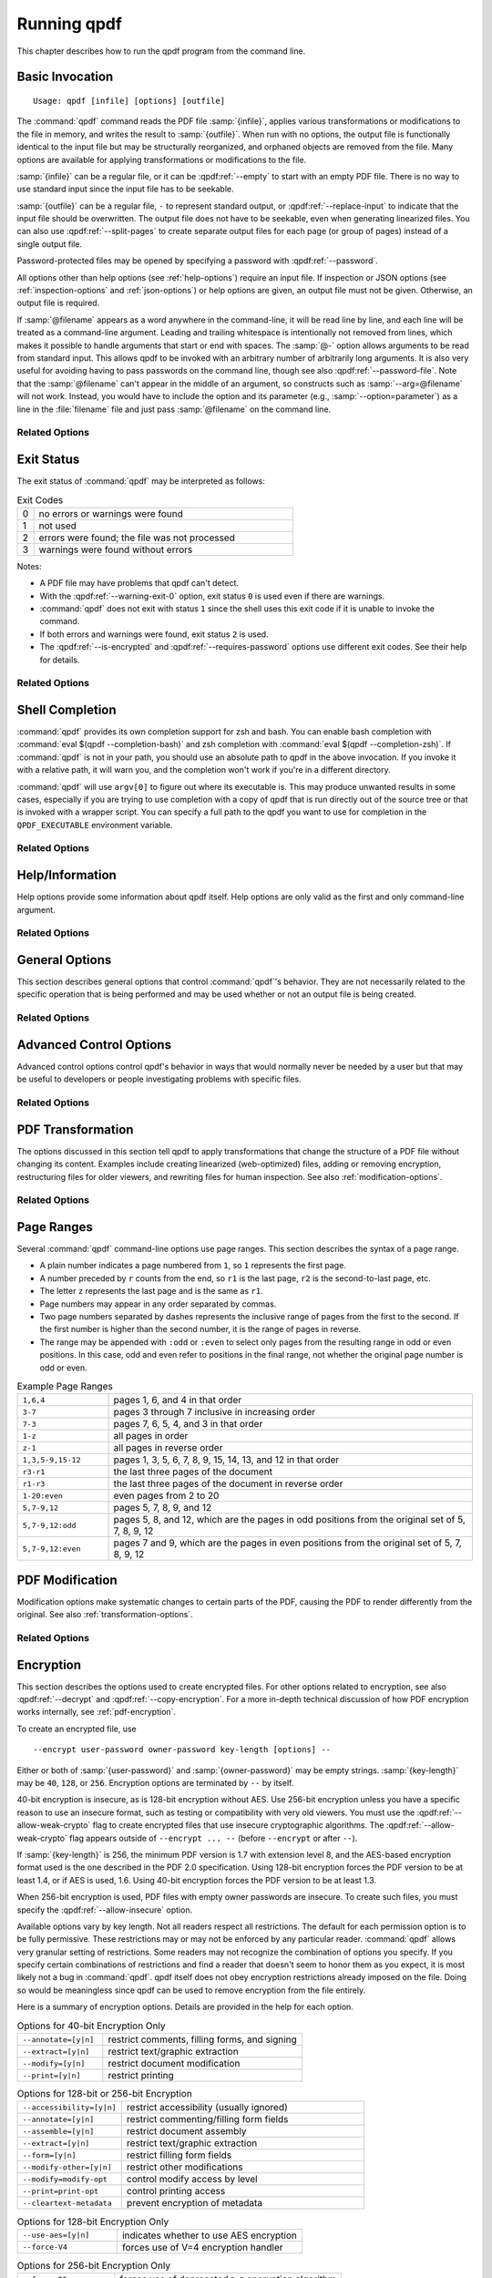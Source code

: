 .. NOTES

   See "HOW TO ADD A COMMAND-LINE ARGUMENT" in README-maintainer.

   This file contains text that is used for help file generation.
   Lines that start with the magic comment ".. help topic x: y"
   introduce a help topic called "x" with short text "y". The contents
   of the comment are the long text.

   The ".. qpdf:option:: option" directive introduces a command-line
   option. The next ".. help: short_text" comment's contents are the
   long text of the help. Search for ".. help-topic" and "qpdf:option"
   for additional help. Command line arguments can be referenced using
   :qpdf:ref:`--option`. They also appear in an index.

   Note: 2022-01-22: because short help text is used in the "schema"
   JSON object for QPDFJob JSON, we can't end short text with a ``)``
   character since doing so would cause ``)"`` to appear in the string
   literal. We use the R"(...)" syntax for these literals, and that
   looks like an end delimiter. While the C++ spec allows
   R"anything(...)anything" specifically for this purpose, the MSVC in
   CI at the time of this writing did not support that construct.

   STYLE NOTES

   In this text, :samp:`...` and ``...`` are used somewhat
   interchangeably. :samp: should be used when there is replaceable
   text enclosed in curly braces. Otherwise, either is fine. Ideally
   there should be a stricter editorial convention, but they render
   the same, so I have not gone to the trouble of making it
   consistent.

   USE :qpdf:ref:`--option` to refer to an option whenever it is
   specified without parameters in any place other than its own help.
   This creates a link.

   When referring to command-line options, use the following
   terminology:

   argument: any command-line argument whether option or positional
   option: any argument starting with -- including its parameter, if any
   flag: the --flag part of the option; only use to disambiguate
   parameter: the parameter part of the option

   Example: qpdf in.pdf --object-stream=generalized out.pdf

   Each word is an argument.
   The "--object-stream=generalized" option consists of
   the "--object-stream" flag with the "generalized" parameter. It
   would be okay to talk about "the --object-stream option" in the
   text if there's no ambiguity.

.. _using:

Running qpdf
============

This chapter describes how to run the qpdf program from the command
line.

.. _invocation:

Basic Invocation
----------------

.. help-topic usage: basic invocation

   Read a PDF file, apply transformations or modifications, and write
   a new PDF file.

   Usage: qpdf [infile] [options] [outfile]
      OR  qpdf --help[={topic|--option}]

   - infile, options, and outfile may be in any order as long as infile
     precedes outfile.
   - Use --empty in place of an input file for a zero-page, empty input
   - Use --replace-input in place of an output file to overwrite the
     input file with the output
   - outfile may be - to write to stdout; reading from stdin is not supported
   - @filename is an argument file; each line is treated as a separate
     command-line argument
   - @- may be used to read arguments from stdin
   - Later options may override earlier options if contradictory

::

   Usage: qpdf [infile] [options] [outfile]

The :command:`qpdf` command reads the PDF file :samp:`{infile}`,
applies various transformations or modifications to the file in
memory, and writes the result to :samp:`{outfile}`. When run with no
options, the output file is functionally identical to the input file
but may be structurally reorganized, and orphaned objects are removed
from the file. Many options are available for applying transformations
or modifications to the file.

:samp:`{infile}` can be a regular file, or it can be
:qpdf:ref:`--empty` to start with an empty PDF file. There is no way
to use standard input since the input file has to be seekable.

:samp:`{outfile}` can be a regular file, ``-`` to represent standard
output, or :qpdf:ref:`--replace-input` to indicate that the input file
should be overwritten. The output file does not have to be seekable,
even when generating linearized files. You can also use
:qpdf:ref:`--split-pages` to create separate output files for each
page (or group of pages) instead of a single output file.

Password-protected files may be opened by specifying a password with
:qpdf:ref:`--password`.

All options other than help options (see :ref:`help-options`) require
an input file. If inspection or JSON options (see
:ref:`inspection-options` and :ref:`json-options`) or help options are
given, an output file must not be given. Otherwise, an output file is
required.

If :samp:`@filename` appears as a word anywhere in the command-line,
it will be read line by line, and each line will be treated as a
command-line argument. Leading and trailing whitespace is
intentionally not removed from lines, which makes it possible to
handle arguments that start or end with spaces. The :samp:`@-` option
allows arguments to be read from standard input. This allows qpdf to
be invoked with an arbitrary number of arbitrarily long arguments. It
is also very useful for avoiding having to pass passwords on the
command line, though see also :qpdf:ref:`--password-file`. Note that
the :samp:`@filename` can't appear in the middle of an argument, so
constructs such as :samp:`--arg=@filename` will not work. Instead, you
would have to include the option and its parameter (e.g.,
:samp:`--option=parameter`) as a line in the :file:`filename` file and
just pass :samp:`@filename` on the command line.

Related Options
~~~~~~~~~~~~~~~

.. qpdf:option:: --empty

   .. help: use empty file as input

      Use in place of infile for an empty input. Especially useful
      with --pages.

   This option may be given in place of :samp:`{infile}`. This causes
   qpdf to use a dummy input file that contains zero pages. This
   option is useful in conjunction with :qpdf:ref:`--pages`. See
   :ref:`page-selection` for details.

.. qpdf:option:: --replace-input

   .. help: overwrite input with output

      Use in place of outfile to overwrite the input file with the output.

   This option may be given in place of :samp:`{outfile}`. This causes
   qpdf to replace the input file with the output. It does this by
   writing to :file:`{infilename}.~qpdf-temp#` and, when done,
   overwriting the input file with the temporary file. If there were
   any warnings, the original input is saved as
   :file:`{infilename}.~qpdf-orig`. If there are errors, the input
   file is left untouched.

.. qpdf:option:: --job-json-file=file

   .. help: job JSON file

      Specify the name of a file whose contents are expected to
      contain a QPDFJob JSON file. Run qpdf --job-json-help for a
      description of the JSON input file format.

   Specify the name of a file whose contents are expected to contain a
   QPDFJob JSON file. This file is read and treated as if the
   equivalent command-line arguments were supplied. It can be repeated
   and mixed freely with other options. Run ``qpdf`` with
   :qpdf:ref:`--job-json-help` for a description of the job JSON input
   file format. For more information, see :ref:`qpdf-job`. Note that
   this is unrelated to :qpdf:ref:`--json` but may be combined with
   it.

.. _exit-status:

Exit Status
-----------

.. help-topic exit-status: meanings of qpdf's exit codes

   Meaning of exit codes:

   0: no errors or warnings
   1: not used by qpdf but may be used by the shell if unable to invoke qpdf
   2: errors detected
   3: warnings detected, unless --warning-exit-0 is given

The exit status of :command:`qpdf` may be interpreted as follows:

.. list-table:: Exit Codes
   :widths: 5 80
   :header-rows: 0

   - - 0
     - no errors or warnings were found

   - - 1
     - not used

   - - 2
     - errors were found; the file was not processed

   - - 3
     - warnings were found without errors

Notes:

- A PDF file may have problems that qpdf can't detect.

- With the :qpdf:ref:`--warning-exit-0` option, exit status ``0`` is
  used even if there are warnings.

- :command:`qpdf` does not exit with status ``1`` since the shell uses
  this exit code if it is unable to invoke the command.

- If both errors and warnings were found, exit status ``2`` is used.

- The :qpdf:ref:`--is-encrypted` and :qpdf:ref:`--requires-password`
  options use different exit codes. See their help for details.

Related Options
~~~~~~~~~~~~~~~

.. qpdf:option:: --warning-exit-0

   .. help: exit 0 even with warnings

      Use exit status 0 instead of 3 when warnings are present. When
      combined with --no-warn, warnings are completely ignored.

   If there were warnings only and no errors, exit with exit code
   ``0`` instead of ``3``. When combined with :qpdf:ref:`--no-warn`,
   the effect is for :command:`qpdf` to completely ignore warnings.

.. _shell-completion:

Shell Completion
----------------

.. help-topic completion: shell completion

   Shell completion is supported with bash and zsh. Use
   eval $(qpdf --completion-bash) or eval $(qpdf --completion-zsh)
   to enable. The QPDF_EXECUTABLE environment variable overrides the
   path to qpdf that these commands output.

:command:`qpdf` provides its own completion support for zsh and bash.
You can enable bash completion with :command:`eval $(qpdf
--completion-bash)` and zsh completion with :command:`eval $(qpdf
--completion-zsh)`. If :command:`qpdf` is not in your path, you should
use an absolute path to qpdf in the above invocation. If you invoke it
with a relative path, it will warn you, and the completion won't work
if you're in a different directory.

:command:`qpdf` will use ``argv[0]`` to figure out where its
executable is. This may produce unwanted results in some cases,
especially if you are trying to use completion with a copy of qpdf that
is run directly out of the source tree or that is invoked with a
wrapper script. You can specify a full path to the qpdf you want to
use for completion in the ``QPDF_EXECUTABLE`` environment variable.

Related Options
~~~~~~~~~~~~~~~

.. qpdf:option:: --completion-bash

   .. help: enable bash completion

      Output a command that enables bash completion

   Output a completion command you can eval to enable shell completion
   from bash.

.. qpdf:option:: --completion-zsh

   .. help: enable zsh completion

      Output a command that enables zsh completion

   Output a completion command you can eval to enable shell completion
   from zsh.

.. _help-options:

Help/Information
----------------

.. help-topic help: information about qpdf

   Help options provide some information about qpdf itself. Help
   options are only valid as the first and only command-line argument.

Help options provide some information about qpdf itself. Help options
are only valid as the first and only command-line argument.

Related Options
~~~~~~~~~~~~~~~

.. qpdf:option:: --help[=--option|topic]

   .. help: provide help

      --help: provide general information and a list of topics
      --help=--option: provide help on a specific option
      --help=topic: provide help on a topic

   Display command-line invocation help. Use :samp:`--help={--option}`
   for help on a specific option and :samp:`--help={topic}` for help
   on a help topic and also provides a list of available help topics.

.. qpdf:option:: --version

   .. help: show qpdf version

      Display the version of qpdf.

   Display the version of qpdf. The version number displayed is the
   one that is compiled into the qpdf library. If you don't see the
   version number you expect, you may have more than one version of
   :command:`qpdf` installed and may not have your library path set up
   correctly.

.. qpdf:option:: --copyright

   .. help: show copyright information

      Display copyright and license information.

   Display copyright and license information.

.. qpdf:option:: --show-crypto

   .. help: show available crypto providers

      Show a list of available crypto providers, one per line. The
      default provider is shown first.

   Show a list of available crypto providers, each on a line by
   itself. The default provider is always listed first. See
   :ref:`crypto` for more information about crypto providers.

.. qpdf:option:: --job-json-help

   .. help: show format of job JSON

      Describe the format of the QPDFJob JSON input used by
      --job-json-file.

   Describe the format of the QPDFJob JSON input used by
   :qpdf:ref:`--job-json-file`. For more information about QPDFJob,
   see :ref:`qpdf-job`.

.. _general-options:

General Options
---------------

.. help-topic general: general options

   General options control qpdf's behavior in ways that are not
   directly related to the operation it is performing.

This section describes general options that control :command:`qpdf`'s
behavior. They are not necessarily related to the specific operation
that is being performed and may be used whether or not an output file
is being created.

Related Options
~~~~~~~~~~~~~~~

.. qpdf:option:: --password=password

   .. help: password for encrypted file

      Specify a password for an encrypted, password-protected file.
      Not needed for encrypted files without a password.

   Specifies a password for accessing encrypted, password-protected
   files. To read the password from a file or standard input, you can
   use :qpdf:ref:`--password-file`.

   Prior to 8.4.0, in the case of passwords that contain characters
   that fall outside of 7-bit US-ASCII, qpdf left the burden of
   supplying properly encoded encryption and decryption passwords to
   the user. Starting in qpdf 8.4.0, qpdf does this automatically in
   most cases. For an in-depth discussion, please see
   :ref:`unicode-passwords`. Previous versions of this manual
   described workarounds using the :command:`iconv` command. Such
   workarounds are no longer required or recommended starting with
   qpdf 8.4.0. However, for backward compatibility, qpdf attempts to
   detect those workarounds and do the right thing in most cases.

.. qpdf:option:: --password-file=filename

   .. help: read password from a file

      The first line of the specified file is used as the password.
      This is used in place of the --password option.

   Reads the first line from the specified file and uses it as the
   password for accessing encrypted files. :samp:`{filename}` may be
   ``-`` to read the password from standard input, but if you do that
   the password is echoed and there is no prompt, so use ``-`` with
   caution. Note that leading and trailing spaces are not stripped
   from the password.

.. qpdf:option:: --verbose

   .. help: print additional information

      Output additional information about various things qpdf is
      doing, including information about files created and operations
      performed.

   Increase verbosity of output. This includes information about files
   created, image optimization, and several other operations. In some
   cases, it also displays additional information when inspection
   options (see :ref:`inspection-options`) are used.

.. qpdf:option:: --progress

   .. help: show progress when writing

      Indicate progress when writing files.

   Indicate progress while writing output files. Progress indication
   does not start until writing starts, so there may be a delay before
   progress indicators are seen if complicated transformations are
   being applied before the write process begins.

.. qpdf:option:: --no-warn

   .. help: suppress printing of warning messages

      Suppress printing of warning messages. If warnings were
      encountered, qpdf still exits with exit status 3.
      Use --warning-exit-0 with --no-warn to completely ignore
      warnings.

   Suppress writing of warnings to stderr. If warnings were detected
   and suppressed, :command:`qpdf` will still exit with exit code 3.
   To completely ignore warnings, also specify
   :qpdf:ref:`--warning-exit-0`. Use with caution as qpdf is not
   always successful in recovering from situations that cause warnings
   to be issued.

.. qpdf:option:: --deterministic-id

   .. help: generate ID deterministically

      Generate a secure, random document ID only using static
      information, such as the page contents. Does not use the file's
      name or attributes or the current time.

   Generate a secure, random document ID using deterministic values.
   This prevents use of timestamp and output file name information in
   the ID generation. Instead, at some slight additional runtime cost,
   the ID field is generated to include a digest of the significant
   parts of the content of the output PDF file. This means that a
   given qpdf operation should generate the same ID each time it is
   run, which can be useful when caching results or for generation of
   some test data. Use of this flag is not compatible with creation of
   encrypted files. This option can be useful for testing. See also
   :qpdf:ref:`--static-id`.

   While qpdf will generate the same deterministic ID given the same
   output PDF, there is no guarantee that different versions of qpdf
   will generate exactly the same PDF output for the same input and
   options. While care is taken to avoid gratuitous changes to qpdf's
   PDF generation, new versions of qpdf may include changes or bug
   fixes that cause slightly different PDF code to be generated. Such
   changes are noted in the release notes.

.. qpdf:option:: --allow-weak-crypto

   .. help: allow insecure cryptographic algorithms

      Allow creation of files with weak cryptographic algorithms. This
      option is necessary to create 40-bit files or 128-bit files that
      use RC4 encryption.

   Encrypted PDF files using 40-bit keys or 128-bit keys without AES
   use the insecure *RC4* encryption algorithm. Starting with version
   11.0, qpdf's default behavior is to refuse to write files using RC4
   encryption. Use this option to allow creation of such files. In
   versions 10.4 through 10.6, attempting to create weak encrypted
   files was a warning, rather than an error, without this flag. See
   :ref:`weak-crypto` for additional details.

   No check is performed for weak crypto when preserving encryption
   parameters from or copying encryption parameters from other files.
   The rationale for this is discussed in :ref:`weak-crypto`.

.. qpdf:option:: --keep-files-open=[y|n]

   .. help: manage keeping multiple files open

      When qpdf needs to work with many files, as when merging large
      numbers of files, explicitly indicate whether files should be
      kept open. The default behavior is to determine this based on
      the number of files.

   This option controls whether qpdf keeps individual files open while
   merging. By default, qpdf keeps files open when merging unless more
   than 200 files are specified, in which case files are opened as
   needed and closed when finished. Repeatedly opening
   and closing files may impose a large performance penalty with some
   file systems, especially networked file systems. If you know that
   you have a large enough open file limit and are suffering from
   performance problems, or if you have an open file limit smaller
   than 200, you can use this option to override the default behavior
   by specifying :samp:`--keep-files-open=y` to force :command:`qpdf`
   to keep files open or :samp:`--keep-files-open=n` to force it to
   only open files as needed. See also
   :qpdf:ref:`--keep-files-open-threshold`.

   Historical note: prior to version 8.1.0, qpdf always kept all files
   open, but this meant that the number of files that could be merged
   was limited by the operating system's open file limit. Version
   8.1.0 opened files as they were referenced and closed them after
   each read, but this caused a major performance impact. Version
   8.2.0 optimized the performance but did so in a way that, for local
   file systems, there was a small but unavoidable performance hit,
   but for networked file systems the performance impact could be
   very high. The current behavior was introduced in qpdf version
   8.2.1.

.. qpdf:option:: --keep-files-open-threshold=count

   .. help: set threshold for --keep-files-open

      Set the threshold used by --keep-files-open, overriding the
      default value of 200.

   If specified, overrides the default value of 200 used as the
   threshold for qpdf deciding whether or not to keep files open. See
   :qpdf:ref:`--keep-files-open` for details.

.. _advanced-control-options:

Advanced Control Options
------------------------

.. help-topic advanced-control: tweak qpdf's behavior

   Advanced control options control qpdf's behavior in ways that would
   normally never be needed by a user but that may be useful to
   developers or people investigating problems with specific files.

Advanced control options control qpdf's behavior in ways that would
normally never be needed by a user but that may be useful to
developers or people investigating problems with specific files.

Related Options
~~~~~~~~~~~~~~~

.. qpdf:option:: --password-is-hex-key

   .. help: provide hex-encoded encryption key

      Provide the underlying file encryption key as a hex-encoded
      string rather than supplying a password. This is an expert
      option.

   Overrides the usual computation/retrieval of the PDF file's
   encryption key from user/owner password with an explicit
   specification of the encryption key. When this option is specified,
   the parameter to the :qpdf:ref:`--password` option is interpreted as
   a hexadecimal-encoded key value. This only applies to the password
   used to open the main input file. It does not apply to other files
   opened by :qpdf:ref:`--pages` or other options or to files being
   written.

   Most users will never have a need for this option, and no standard
   viewers support this mode of operation, but it can be useful for
   forensic or investigatory purposes. For example, if a PDF file is
   encrypted with an unknown password, a brute-force attack using the
   key directly is sometimes more efficient than one using the
   password. Also, if a file is heavily damaged, it may be possible to
   derive the encryption key and recover parts of the file using it
   directly. To expose the encryption key used by an encrypted file
   that you can open normally, use the
   :qpdf:ref:`--show-encryption-key` option.

.. qpdf:option:: --suppress-password-recovery

   .. help: don't try different password encodings

      Suppress qpdf's usual behavior of attempting different encodings
      of a password that contains non-ASCII Unicode characters if the
      first attempt doesn't succeed.

   Ordinarily, qpdf attempts to automatically compensate for passwords
   encoded with the wrong character encoding. This option suppresses
   that behavior. Under normal conditions, there are no reasons to use
   this option. See :ref:`unicode-passwords` for a discussion.

.. qpdf:option:: --password-mode=mode

   .. help: tweak how qpdf encodes passwords

      Fine-tune how qpdf controls encoding of Unicode passwords. Valid
      options are auto, bytes, hex-bytes, and unicode.

   This option can be used to fine-tune how qpdf interprets Unicode
   (non-ASCII) password strings passed on the command line. With the
   exception of the :samp:`hex-bytes` mode, these only apply to
   passwords provided when encrypting files. The :samp:`hex-bytes`
   mode also applies to passwords specified for reading files. For
   additional discussion of the supported password modes and when you
   might want to use them, see :ref:`unicode-passwords`. The following
   modes are supported:

   - :samp:`auto`: Automatically determine whether the specified
     password is a properly encoded Unicode (UTF-8) string, and
     transcode it as required by the PDF spec based on the type of
     encryption being applied. On Windows starting with version 8.4.0,
     and on almost all other modern platforms, incoming passwords will
     be properly encoded in UTF-8, so this is almost always what you
     want.

   - :samp:`unicode`: Tells qpdf that the incoming password is UTF-8,
     overriding whatever its automatic detection determines. The only
     difference between this mode and :samp:`auto` is that qpdf will
     fail with an error message if the password is not valid UTF-8
     instead of falling back to :samp:`bytes` mode with a warning.

   - :samp:`bytes`: Interpret the password as a literal byte string.
     For non-Windows platforms, this is what versions of qpdf prior to
     8.4.0 did. For Windows platforms, there is no way to specify
     strings of binary data on the command line directly, but you can
     use a :samp:`@filename` option or :qpdf:ref:`--password-file` to
     do it, in which case this option forces qpdf to respect the
     string of bytes as provided. Note that this option may cause you
     to encrypt PDF files with passwords that will not be usable by
     other readers.

   - :samp:`hex-bytes`: Interpret the password as a hex-encoded
     string. This provides a way to pass binary data as a password on
     all platforms including Windows. As with :samp:`bytes`, this
     option may allow creation of files that can't be opened by other
     readers. This mode affects qpdf's interpretation of passwords
     specified for decrypting files as well as for encrypting them. It
     makes it possible to specify strings that are encoded in some
     manner other than the system's default encoding.

.. qpdf:option:: --suppress-recovery

   .. help: suppress error recovery

      Avoid attempting to recover when errors are found in a file's
      cross reference table or stream lengths.

   Prevents qpdf from attempting to reconstruct a file's cross
   reference table when there are errors reading objects from the
   file. Recovery is triggered by a variety of situations. While
   usually successful, it uses heuristics that don't work on all
   files. If this option is given, :command:`qpdf` fails on the first
   error it encounters.

.. qpdf:option:: --ignore-xref-streams

   .. help: use xref tables rather than streams

      Ignore any cross-reference streams in the file, falling back to
      cross-reference tables or triggering document recovery.

   Tells qpdf to ignore any cross-reference streams, falling back to
   any embedded cross-reference tables or triggering document
   recovery. Ordinarily, qpdf reads cross-reference streams when they
   are present in a PDF file. If this option is specified,
   qpdf will ignore any cross-reference streams for hybrid PDF files.
   The purpose of hybrid files is to make some content available to
   viewers that are not aware of cross-reference streams. It is almost
   never desirable to ignore them. The only time when you might want
   to use this feature is if you are testing creation of hybrid PDF
   files and wish to see how a PDF consumer that doesn't understand
   object and cross-reference streams would interpret such a file.

.. _transformation-options:

PDF Transformation
------------------

.. help-topic transformation: make structural PDF changes

   The options below tell qpdf to apply transformations that change
   the structure without changing the content.

The options discussed in this section tell qpdf to apply
transformations that change the structure of a PDF file without
changing its content. Examples include creating linearized
(web-optimized) files, adding or removing encryption, restructuring
files for older viewers, and rewriting files for human inspection. See
also :ref:`modification-options`.

Related Options
~~~~~~~~~~~~~~~

.. qpdf:option:: --linearize

   .. help: linearize (web-optimize) output

      Create linearized (web-optimized) output files.

   Create linearized (web-optimized) output files. Linearized files
   are formatted in a way that allows compliant readers to begin
   displaying a PDF file before it is fully downloaded. Ordinarily,
   the entire file must be present before it can be rendered because
   important cross-reference information typically appears at the end
   of the file.

.. qpdf:option:: --encrypt user-password owner-password key-length [options] --

   .. help: start encryption options

      Run qpdf --help=encryption for details.

   This flag starts encryption options, used to create encrypted
   files. Please see :ref:`encryption-options` for details.

.. qpdf:option:: --decrypt

   .. help: remove encryption from input file

      Create an unencrypted output file even if the input file was
      encrypted. Normally qpdf preserves whatever encryption was
      present on the input file. This option overrides that behavior.

   Create an output file with no encryption even if the input file is
   encrypted. This option overrides the default behavior of preserving
   whatever encryption was present on the input file. This
   functionality is not intended to be used for bypassing copyright
   restrictions or other restrictions placed on files by their
   producers. See also :qpdf:ref:`--copy-encryption`.

.. qpdf:option:: --copy-encryption=file

   .. help: copy another file's encryption details

      Copy encryption details from the specified file instead of
      preserving the input file's encryption. Use --encryption-file-password
      to specify the encryption file's password.

   Copy all encryption parameters, including the user password, the
   owner password, and all security restrictions, from the specified
   file instead of preserving the encryption details from the input
   file. This works even if only one of the user password or owner
   password is known. If the encryption file requires a password, use
   the :qpdf:ref:`--encryption-file-password` option to set it. Note
   that copying the encryption parameters from a file also copies the
   first half of ``/ID`` from the file since this is part of the
   encryption parameters. This option can be useful if you need to
   decrypt a file to make manual changes to it or to change it outside
   of qpdf, and then want to restore the original encryption on the
   file without having to manual specify all the individual settings.
   See also :qpdf:ref:`--decrypt`.

   Checks for weak cryptographic algorithms are intentionally not made
   by this operation. See :ref:`weak-crypto` for the rationale.

.. qpdf:option:: --encryption-file-password=password

   .. help: supply password for --copy-encryption

      If the file named in --copy-encryption requires a password, use
      this option to supply the password.

   If the file specified with :qpdf:ref:`--copy-encryption`
   requires a password, supply the password using this option. This
   option is necessary because the :qpdf:ref:`--password` option
   applies to the input file, not the file from which encryption is
   being copied.

.. qpdf:option:: --qdf

   .. help: enable viewing PDF code in a text editor

      Create a PDF file suitable for viewing in a text editor and even
      editing. This is for editing the PDF code, not the page contents.
      All streams that can be uncompressed are uncompressed, and
      content streams are normalized, among other changes. The
      companion tool "fix-qdf" can be used to repair hand-edited QDF
      files. QDF is a feature specific to the qpdf tool. Please see
      the "QDF Mode" chapter in the manual.

   Create a PDF file suitable for viewing and editing in a text
   editor. This is to edit the PDF code, not the page contents. To
   edit a QDF file, your text editor must preserve binary data. In a
   QDF file, all streams that can be uncompressed are uncompressed,
   and content streams are normalized, among other changes. The
   companion tool :command:`fix-qdf` can be used to repair hand-edited
   QDF files. QDF is a feature specific to the qpdf tool. For
   additional information, see :ref:`qdf`. Note that
   :qpdf:ref:`--linearize` disables QDF mode.

   QDF mode has full support for object streams, but sometimes it's
   easier to locate a specific object if object streams are disabled.
   When trying to understand some PDF construct by inspecting an
   existing file, it can be useful to combine :samp:`--qdf` with
   :samp:`--object-streams=disable`.

   This flag changes some of the defaults of other options: stream
   data is uncompressed, content streams are normalized, and
   encryption is removed. These defaults can still be overridden by
   specifying the appropriate options with :samp:`--qdf`.
   Additionally, in QDF mode, stream lengths are stored as indirect
   objects, objects are formatted in a less efficient but more
   readable fashion, and the documents are interspersed with comments
   that make it easier for the user to find things and also make it
   possible for :command:`fix-qdf` to work properly. When editing QDF
   files, it is not necessary to maintain the object formatting.

   When normalizing content, if qpdf runs into any lexical errors, it
   will print a warning indicating that content may be damaged. If you
   want to create QDF files without content normalization, specify
   :samp:`--qdf --normalize-content=n`. You can also create a non-QDF
   file with uncompressed streams using
   :samp:`--stream-data=uncompress`. Either option will uncompress all
   the streams but will not attempt to normalize content. Please note
   that if you are using content normalization or QDF mode for the
   purpose of manually inspecting files, you don't have to care about
   this.

   See also :qpdf:ref:`--no-original-object-ids`.

.. qpdf:option:: --no-original-object-ids

   .. help: omit original object IDs in qdf

      Omit comments in a QDF file indicating the object ID an object
      had in the original file.

   Suppresses inclusion of original object ID comments in QDF files.
   This can be useful when generating QDF files for test purposes,
   particularly when comparing them to determine whether two PDF files
   have identical content. The original object ID comment is there by
   default because it makes it easier to trace objects back to the
   original file.

.. qpdf:option:: --compress-streams=[y|n]

   .. help: compress uncompressed streams

      Setting --compress-streams=n prevents qpdf from compressing
      uncompressed streams. This can be useful if you are leaving some
      streams uncompressed intentionally.

   By default, or with :samp:`--compress-streams=y`, qpdf will
   compress streams using the flate compression algorithm (used by zip
   and gzip) unless those streams are compressed in some other way.
   This analysis is made after qpdf attempts to uncompress streams and
   is therefore closely related to :qpdf:ref:`--decode-level`. To
   suppress this behavior and leave streams uncompressed, use
   :samp:`--compress-streams=n`. In QDF mode (see :ref:`qdf` and
   :qpdf:ref:`--qdf`), the default is to leave streams uncompressed.

.. qpdf:option:: --decode-level=parameter

   .. help: control which streams to uncompress

      When uncompressing streams, control which types of compression
      schemes should be uncompressed:
      - none: don't uncompress anything. This is the default with
        --json-output.
      - generalized: uncompress streams compressed with a
        general-purpose compression algorithm. This is the default
        except when --json-output is given.
      - specialized: in addition to generalized, also uncompress
        streams compressed with a special-purpose but non-lossy
        compression scheme
      - all: in addition to specialized, uncompress streams compressed
        with lossy compression schemes like JPEG (DCT)
      qpdf does not know how to uncompress all compression schemes.

   Controls which streams qpdf tries to decode. The default is
   :samp:`generalized`.

   The following values for :samp:`{parameter}` are available:

   - :samp:`none`: do not attempt to decode any streams. This is the
     default with :qpdf:ref:`--json-output`.

   - :samp:`generalized`: decode streams filtered with supported
     generalized filters: ``/LZWDecode``, ``/FlateDecode``,
     ``/ASCII85Decode``, and ``/ASCIIHexDecode``. We define
     generalized filters as those to be used for general-purpose
     compression or encoding, as opposed to filters specifically
     designed for image data. This is the default except when
     :qpdf:ref:`--json-output` is given.

   - :samp:`specialized`: in addition to generalized, decode streams
     with supported non-lossy specialized filters; currently this is
     just ``/RunLengthDecode``

   - :samp:`all`: in addition to generalized and specialized, decode
     streams with supported lossy filters; currently this is just
     ``/DCTDecode`` (JPEG)

   There are several filters that :command:`qpdf` does not support.
   These are left untouched regardless of the option. Future versions
   of qpdf may support additional filters.

   Because the default value is ``generalized``, qpdf's default
   behavior is to uncompress any stream that is encoded using
   non-lossy filters that qpdf understands. If
   ``--compress-streams=y`` is also in effect, which is the default
   (see :qpdf:ref:`--compress-streams`), the overall effect is that
   qpdf will recompress streams with generalized filters using flate
   compression, effectively eliminating LZW and ASCII-based filters.
   This is usually desirable behavior but can be disabled with
   ``--decode-level=none``. Note that ``--decode-level=none`` is the
   default when :qpdf:ref:`--json-output` is specified, but it can be
   overridden in that case as well.

   As a special case, streams already compressed with ``/FlateDecode``
   are not uncompressed and recompressed. You can change this behavior
   with :qpdf:ref:`--recompress-flate`.

.. qpdf:option:: --stream-data=parameter

   .. help: control stream compression

      This option controls how streams are compressed in the output.
      It is less granular than the newer options, --compress-streams
      and --decode-level.

      Parameters:
      - compress: same as --compress-streams=y --decode-level=generalized
      - preserve: same as --compress-streams=n --decode-level=none
      - uncompress: same as --compress-streams=n --decode-level=generalized

   Controls transformation of stream data. This option predates the
   :qpdf:ref:`--compress-streams` and :qpdf:ref:`--decode-level`
   options. Those options can be used to achieve the same effect with
   more control. The value of :samp:`{parameter}` may be one of the
   following:

   - :samp:`compress`: recompress stream data when possible (default);
     equivalent to :samp:`--compress-streams=y`
     :samp:`--decode-level=generalized`. Does not recompress streams
     already compressed with ``/FlateDecode`` unless
     :qpdf:ref:`--recompress-flate` is also specified.

   - :samp:`preserve`: leave all stream data as is; equivalent to
     :samp:`--compress-streams=n` :samp:`--decode-level=none`

   - :samp:`uncompress`: uncompress stream data compressed with
     generalized filters when possible; equivalent to
     :samp:`--compress-streams=n` :samp:`--decode-level=generalized`

.. qpdf:option:: --recompress-flate

   .. help: uncompress and recompress flate

      The default generalized compression scheme used by PDF is flate,
      which is the same as used by zip and gzip. Usually qpdf just
      leaves these alone. This option tells qpdf to uncompress and
      recompress streams compressed with flate. This can be useful
      when combined with --compression-level.

   The default generalized compression scheme used by PDF is flate
   (``/FlateDecode``), which is the same as used by :command:`zip` and
   :command:`gzip`. Usually qpdf just leaves these alone. This option
   tells :command:`qpdf` to uncompress and recompress streams
   compressed with flate. This can be useful when combined with
   :qpdf:ref:`--compression-level`. Using this option may make
   :command:`qpdf` much slower when writing output files.

.. qpdf:option:: --compression-level=level

   .. help: set compression level for flate

      Set a compression level from 1 (least, fastest) to 9 (most,
      slowest) when compressing files with flate (used in zip and
      gzip), which is the default compression for most PDF files.
      You need --recompress-flate with this option if you want to
      change already compressed streams.

   When writing new streams that are compressed with ``/FlateDecode``,
   use the specified compression level. The value of :samp:`level`
   should be a number from 1 to 9 and is passed directly to zlib,
   which implements deflate compression. Lower numbers compress less
   and are faster; higher numbers compress more and are slower. Note
   that :command:`qpdf` doesn't uncompress and recompress streams
   compressed with flate by default. To have this option apply to
   already compressed streams, you should also specify
   :qpdf:ref:`--recompress-flate`. If your goal is to shrink the size
   of PDF files, you should also use
   :samp:`--object-streams=generate`. If you omit this option, qpdf
   defers to the compression library's default behavior.

.. qpdf:option:: --normalize-content=[y|n]

   .. help: fix newlines in content streams

      Normalize newlines to UNIX-style newlines in PDF content
      streams, which is useful for viewing them in a programmer's text
      editor across multiple platforms. This is also turned on by
      --qdf.

   Enables or disables normalization of newlines in PDF content
   streams to UNIX-style newlines, which is useful for viewing files
   in a programmer-friendly text edit across multiple platforms.
   Content normalization is off by default, but is automatically
   enabled by :qpdf:ref:`--qdf` (see also :ref:`qdf`). It is not
   recommended to use this option for production use. If qpdf runs
   into any lexical errors while normalizing content, it will print a
   warning indicating that content may be damaged.

.. qpdf:option:: --object-streams=mode

   .. help: control use of object streams

      Control what qpdf does regarding object streams. Options:
      - preserve: preserve original object streams, if any (the default)
      - disable: create output files with no object streams
      - generate: create object streams, and compress objects when possible

   Controls handling of object streams. The value of :samp:`{mode}`
   may be one of the following:

   .. list-table:: Object Stream Modes
      :widths: 10 80
      :header-rows: 0

      - - :samp:`preserve`
        - preserve original object streams, if any (the default)

      - - :samp:`disable`
        - create output files with no object streams

      - - :samp:`generate`
        - create object streams, and compress objects when possible

   Object streams are PDF streams that contain other objects. Putting
   objects into object streams allows the PDF objects themselves to be
   compressed, which can result in much smaller PDF files. Combining
   this option with :qpdf:ref:`--compression-level` and
   :qpdf:ref:`--recompress-flate` can often result in the creation of
   smaller PDF files.

   Object streams, also known as compressed objects, were introduced
   into the PDF specification at version 1.5 around 2003. Some ancient
   PDF viewers may not support files with object streams. qpdf can be
   used to transform files with object streams into files without object
   streams or vice versa.

   In :samp:`preserve` mode, the relationship between objects and the
   streams that contain them is preserved from the original file. If
   the file has no object streams, qpdf will not add any. In
   :samp:`disable` mode, all objects are written as regular,
   uncompressed objects. The resulting file should be structurally
   readable by older PDF viewers, though there is still a chance that
   the file may contain other content that some older readers can't
   support. In :samp:`generate` mode, qpdf will create its own object
   streams. This will usually result in more compact PDF files. In
   this mode, qpdf will also make sure the PDF version number in the
   header is at least 1.5.

.. qpdf:option:: --preserve-unreferenced

   .. help: preserve unreferenced objects

      Preserve all objects from the input even if not referenced.

   Tells qpdf to preserve objects that are not referenced when writing
   the file. Ordinarily any object that is not referenced in a
   traversal of the document from the trailer dictionary will be
   discarded. Disabling this default behavior may be useful in working
   with some damaged files or inspecting files with known unreferenced
   objects.

   This flag is ignored for linearized files and has the effect of
   causing objects in the new file to be written ordered by object ID
   from the original file. This does not mean that object numbers will
   be the same since qpdf may create stream lengths as direct or
   indirect differently from the original file, and the original file
   may have gaps in its numbering.

   See also :qpdf:ref:`--preserve-unreferenced-resources`, which does
   something completely different.

.. qpdf:option:: --remove-unreferenced-resources=parameter

   .. help: remove unreferenced page resources

      Remove from a page's resource dictionary any resources that are
      not referenced in the page's contents. Parameters: "auto"
      (default), "yes", "no".

   Parameters: ``auto`` (the default), ``yes``, or ``no``.

   Starting with qpdf 8.1, when splitting pages, qpdf is able to
   attempt to remove images and fonts that are not used by a page even
   if they are referenced in the page's resources dictionary. When
   shared resources are in use, this behavior can greatly reduce the
   file sizes of split pages, but the analysis is very slow. In
   versions from 8.1 through 9.1.1, qpdf did this analysis by default.
   Starting in qpdf 10.0.0, if ``auto`` is used, qpdf does a quick
   analysis of the file to determine whether the file is likely to
   have unreferenced objects on pages, a pattern that frequently
   occurs when resource dictionaries are shared across multiple pages
   and rarely occurs otherwise. If it discovers this pattern, then it
   will attempt to remove unreferenced resources. Usually this means
   you get the slower splitting speed only when it's actually going to
   create smaller files. You can suppress removal of unreferenced
   resources altogether by specifying ``no`` or force qpdf to do the
   full algorithm by specifying ``yes``.

   Other than cases in which you don't care about file size and care a
   lot about runtime, there are few reasons to use this option,
   especially now that ``auto`` mode is supported. One reason to use
   this is if you suspect that qpdf is removing resources it shouldn't
   be removing. If you encounter such a case, please report it as a bug at
   https://github.com/qpdf/qpdf/issues/.

.. qpdf:option:: --preserve-unreferenced-resources

   .. help: use --remove-unreferenced-resources=no

      Synonym for --remove-unreferenced-resources=no. Use that instead.

   This is a synonym for :samp:`--remove-unreferenced-resources=no`.
   See :qpdf:ref:`--remove-unreferenced-resources`.

   See also :qpdf:ref:`--preserve-unreferenced`, which does something
   completely different. To reduce confusion, you should use
   :samp:`--remove-unreferenced-resources=no` instead.

.. qpdf:option:: --newline-before-endstream

   .. help: force a newline before endstream

      For an extra newline before endstream. Using this option enables
      qpdf to preserve PDF/A when rewriting such files.

   Tell qpdf to insert a newline before the ``endstream`` keyword,
   not counted in the length, after any stream content even if the
   last character of the stream was a newline. This may result in two
   newlines in some cases. This is a requirement of PDF/A. While qpdf
   doesn't specifically know how to generate PDF/A-compliant PDFs,
   this at least prevents it from removing compliance on already
   compliant files.

.. qpdf:option:: --coalesce-contents

   .. help: combine content streams

      If a page has an array of content streams, concatenate them into
      a single content stream.

   When a page's contents are split across multiple streams, this
   option causes qpdf to combine them into a single stream. Use of
   this option is never necessary for ordinary usage, but it can help
   when working with some files in some cases. For example, this can
   be combined with QDF mode or content normalization to make it
   easier to look at all of a page's contents at once. It is common
   for PDF writers to create multiple content streams for a variety of
   reasons such as making it easier to modify page contents and
   splitting very large content streams so PDF viewers may be able to
   use less memory.

.. qpdf:option:: --externalize-inline-images

   .. help: convert inline to regular images

      Convert inline images to regular images.

   Convert inline images to regular images. By default, images whose
   data is at least 1,024 bytes are converted when this option is
   selected. Use :qpdf:ref:`--ii-min-bytes` to change the size
   threshold. This option is implicitly selected when
   :qpdf:ref:`--optimize-images` is selected unless
   :qpdf:ref:`--keep-inline-images` is also specified.

.. qpdf:option:: --ii-min-bytes=size-in-bytes

   .. help: set minimum size for --externalize-inline-images

      Don't externalize inline images smaller than this size. The
      default is 1,024. Use 0 for no minimum.

   Avoid converting inline images whose size is below the specified
   minimum size to regular images. The default is 1,024 bytes. Use 0
   for no minimum.

.. qpdf:option:: --min-version=version

   .. help: set minimum PDF version

      Force the PDF version of the output to be at least the specified
      version. The version number format is
      "major.minor[.extension-level]", which sets the version header
      to "major.minor" and the extension level, if specified, to
      "extension-level".

   Force the PDF version of the output file to be at least
   :samp:`{version}`. In other words, if the input file has a lower
   version than the specified version, the specified version will be
   used. If the input file has a higher version, the input file's
   original version will be used. It is seldom necessary to use this
   option since qpdf will automatically increase the version as needed
   when adding features that require newer PDF readers.

   The version number may be expressed in the form
   :samp:`{major}.{minor}[.{extension-level}]`. If
   :samp:`.{extension-level}`, is given, version is interpreted as
   :samp:`{major.minor}` at extension level :samp:`{extension-level}`.
   For example, version ``1.7.8`` represents version 1.7 at extension
   level 8. Note that minimal syntax checking is done on the command
   line. :command:`qpdf` does not check whether the specified version
   is actually required.

.. qpdf:option:: --force-version=version

   .. help: set output PDF version

      Force the output PDF file's PDF version header to be the specified
      value, even if the file uses features that may not be available
      in that version.

   This option forces the PDF version to be the exact version
   specified *even when the file may have content that is not
   supported in that version*. The version number is interpreted in
   the same way as with :qpdf:ref:`--min-version` so that extension
   levels can be set. In some cases, forcing the output file's PDF
   version to be lower than that of the input file will cause qpdf to
   disable certain features of the document. Specifically, 256-bit
   keys are disabled if the version is less than 1.7 with extension
   level 8 (except the deprecated, unsupported "R5" format is allowed
   with extension levels 3 through 7), AES encryption is disabled if
   the version is less than 1.6, cleartext metadata and object streams
   are disabled if less than 1.5, 128-bit encryption keys are disabled
   if less than 1.4, and all encryption is disabled if less than 1.3.
   Even with these precautions, qpdf won't be able to do things like
   eliminate use of newer image compression schemes, transparency
   groups, or other features that may have been added in more recent
   versions of PDF.

   As a general rule, with the exception of big structural things like
   the use of object streams or AES encryption, PDF viewers are
   supposed to ignore features they don't support. This means that
   forcing the version to a lower version may make it possible to open
   your PDF file with an older version, though bear in mind that some
   of the original document's functionality may be lost.

.. _page-ranges:

Page Ranges
-----------

.. help-topic page-ranges: page range syntax

   A full description of the page range syntax, with examples, can be
   found in the manual. Summary:

   - a,b,c    pages a, b, and c
   - a-b      pages a through b inclusive; if a > b, this counts down
   - r<n>     where <n> represents a number is the <n>th page from the end
   - z        the last page, same as r1

   You can append :even or :odd to select every other page from the
   resulting set of pages, where :odd starts with the first page and
   :even starts with the second page. These are odd and even pages
   from the resulting set, not based on the original page numbers.

Several :command:`qpdf` command-line options use page ranges. This
section describes the syntax of a page range.

- A plain number indicates a page numbered from ``1``, so ``1``
  represents the first page.

- A number preceded by ``r`` counts from the end, so ``r1`` is the
  last page, ``r2`` is the second-to-last page, etc.

- The letter ``z`` represents the last page and is the same as ``r1``.

- Page numbers may appear in any order separated by commas.

- Two page numbers separated by dashes represents the inclusive range
  of pages from the first to the second. If the first number is higher
  than the second number, it is the range of pages in reverse.

- The range may be appended with ``:odd`` or ``:even`` to select only
  pages from the resulting range in odd or even positions. In this
  case, odd and even refer to positions in the final range, not
  whether the original page number is odd or even.

.. list-table:: Example Page Ranges
   :widths: 20 80
   :header-rows: 0

   - - ``1,6,4``
     - pages 1, 6, and 4 in that order

   - - ``3-7``
     - pages 3 through 7 inclusive in increasing order

   - - ``7-3``
     - pages 7, 6, 5, 4, and 3 in that order

   - - ``1-z``
     - all pages in order

   - - ``z-1``
     - all pages in reverse order

   - - ``1,3,5-9,15-12``
     - pages 1, 3, 5, 6, 7, 8, 9, 15, 14, 13, and 12 in that order

   - - ``r3-r1``
     - the last three pages of the document

   - - ``r1-r3``
     - the last three pages of the document in reverse order

   - - ``1-20:even``
     - even pages from 2 to 20

   - - ``5,7-9,12``
     - pages 5, 7, 8, 9, and 12

   - - ``5,7-9,12:odd``
     - pages 5, 8, and 12, which are the pages in odd positions from
       the original set of 5, 7, 8, 9, 12

   - - ``5,7-9,12:even``
     - pages 7 and 9, which are the pages in even positions from the
       original set of 5, 7, 8, 9, 12

.. _modification-options:

PDF Modification
----------------

.. help-topic modification: change parts of the PDF

   Modification options make systematic changes to certain parts of
   the PDF, causing the PDF to render differently from the original.

Modification options make systematic changes to certain parts of the
PDF, causing the PDF to render differently from the original. See also
:ref:`transformation-options`.

Related Options
~~~~~~~~~~~~~~~

.. qpdf:option:: --pages file [--password=password] [page-range] [...] --

   .. help: begin page selection

      Run qpdf --help=page-selection for details.

   This flag starts page selection options, which are used to select
   pages from one or more input files to perform operations such as
   splitting, merging, and collating files.

   Please see :ref:`page-selection` for details about selecting pages.

   See also :qpdf:ref:`--split-pages`, :qpdf:ref:`--collate`,
   :ref:`page-ranges`.

.. qpdf:option:: --collate[=n]

   .. help: collate with --pages

      Collate rather than concatenate pages specified with --pages.
      With a numeric parameter, collate in groups of n. The default
      is 1. Run qpdf --help=page-selection for additional details.

   This option causes :command:`qpdf` to collate rather than
   concatenate pages specified with :qpdf:ref:`--pages`. With a
   numeric parameter, collate in groups of :samp:`{n}`. The default
   is 1.

   Please see :ref:`page-selection` for additional details.

.. qpdf:option:: --split-pages[=n]

   .. help: write pages to separate files

      This option causes qpdf to create separate output files for each
      page or group of pages rather than a single output file.

      File names are generated from the specified output file as follows:

      - If the string %d appears in the output file name, it is replaced with a
        zero-padded page range starting from 1
      - Otherwise, if the output file name ends in .pdf (case insensitive), a
        zero-padded page range, preceded by a dash, is inserted before the file
        extension
      - Otherwise, the file name is appended with a zero-padded page range
        preceded by a dash.

      Page ranges are single page numbers for single-page groups or first-last
      for multi-page groups.

   Write each group of :samp:`{n}` pages to a separate output file. If
   :samp:`{n}` is not specified, create single pages. Output file
   names are generated as follows:

   - If the string ``%d`` appears in the output file name, it is
     replaced with a range of zero-padded page numbers starting
     from 1.

   - Otherwise, if the output file name ends in :file:`.pdf` (case
     insensitive), a zero-padded page range, preceded by a dash, is
     inserted before the file extension.

   - Otherwise, the file name is appended with a zero-padded page
     range preceded by a dash.

   Zero padding is added to all page numbers in file names so that all
   the numbers are the same length, which causes the output filenames
   to sort lexically in numerical order.

   Page ranges are a single number in the case of single-page groups or
   two numbers separated by a dash otherwise.

   Here are some examples. In these examples, :file:`infile.pdf` has
   12 pages.

   - ``qpdf --split-pages infile.pdf %d-out``: output files are
     :file:`01-out` through :file:`12-out` with no extension.

   - ``qpdf --split-pages=2 infile.pdf outfile.pdf``: output files are
     :file:`outfile-01-02.pdf` through :file:`outfile-11-12.pdf`

   - ``qpdf --split-pages infile.pdf something.else`` would generate
     files :file:`something.else-01` through
     :file:`something.else-12`. The extension ``.else`` is not treated
     in any special way regarding the placement of the number.

   Note that outlines, threads, and other document-level features of
   the original PDF file are not preserved. For each page of output,
   this option creates an empty PDF and copies a single page from the
   output into it. If you require the document-level data, you will
   have to run :command:`qpdf` with the :qpdf:ref:`--pages` option
   once for each page. Using :qpdf:ref:`--split-pages` is much faster
   if you don't require the document-level data. A future version of
   qpdf may support preservation of some document-level information.

.. qpdf:option:: --overlay file [options] --

   .. help: begin overlay options

      Overlay pages from another file on the output.
      Run qpdf --help=overlay-underlay for details.

   Overlay pages from another file on the output.

   See :ref:`overlay-underlay` for details.

.. qpdf:option:: --underlay file [options] --

   .. help: begin underlay options

      Underlay pages from another file on the output.
      Run qpdf --help=overlay-underlay for details.

   Underlay pages from another file on the output.

   See :ref:`overlay-underlay` for details.

.. qpdf:option:: --flatten-rotation

   .. help: remove rotation from page dictionary

      For each page that is rotated using the /Rotate key in the
      page's dictionary, remove the /Rotate key and implement the
      identical rotation semantics by modifying the page's contents.
      This can be useful if a broken PDF viewer fails to properly
      consider page rotation metadata.

   For each page that is rotated using the ``/Rotate`` key in the
   page's dictionary, remove the ``/Rotate`` key and implement the
   identical rotation semantics by modifying the page's contents. This
   option can be useful to prepare files for buggy PDF applications
   that don't properly handle rotated pages. There is usually no
   reason to use this option unless you are working around a specific
   problem.

.. qpdf:option:: --flatten-annotations=parameter

   .. help: push annotations into content

      Push page annotations into the content streams. This may be
      necessary in some case when printing or splitting files.
      Parameters: "all", "print", "screen".

   This option collapses annotations into the pages' contents with
   special handling for form fields. Ordinarily, an annotation is
   rendered separately and on top of the page. Combining annotations
   into the page's contents effectively freezes the placement of the
   annotations, making them look right after various page
   transformations. The library functionality backing this option was
   added for the benefit of programs that want to create *n-up* page
   layouts and other similar things that don't work well with
   annotations. The value of :samp:`{parameter}` may be any of the
   following:

   .. list-table:: Flatten Annotation Parameters
      :widths: 10 80
      :header-rows: 0

      - - :samp:`all`
        - include all annotations that are not marked invisible or
          hidden

      - - :samp:`print`
        - only include annotations that should appear when the page is
          printed

      - - :samp:`screen`
        - omit annotations that should not appear on the screen

   In a PDF file, interactive form fields have a value and,
   independently, a set of instructions, called an appearance, to
   render the filled-in field. If a form is filled in by a program
   that doesn't know how to update the appearances, they may become
   inconsistent with the fields' values. If qpdf detects this case,
   its default behavior is not to flatten those annotations because
   doing so would cause the value of the form field to be lost. This
   gives you a chance to go back and resave the form with a program
   that knows how to generate appearances. qpdf itself can generate
   appearances with some limitations. See the
   :qpdf:ref:`--generate-appearances` option for details.

.. qpdf:option:: --rotate=[+|-]angle[:page-range]

   .. help: rotate pages

      Rotate specified pages by multiples of 90 degrees specifying
      either absolute or relative angles. "angle" may be 0, 90, 180,
      or 270. You almost always want to use +angle or -angle rather
      than just angle, as discussed in the manual. Run
      qpdf --help=page-ranges for help with page ranges.

   Rotate the specified range of pages by the specified angle, which
   must be a multiple of 90 degrees.

   The value of :samp:`{angle}` may be ``0``, ``90``, ``180``, or ``270``.

   For a description of the syntax of :samp:`{page-range}`, see
   :ref:`page-ranges`. If the page range is omitted, the rotation is
   applied to all pages.

   If ``+`` is prepended to :samp:`{angle}`, the angle is added, so an
   angle of ``+90`` indicates a 90-degree clockwise rotation. If ``-``
   is prepended, the angle is subtracted, so ``-90`` is a 90-degree
   counterclockwise rotation and is exactly the same as ``+270``.

   If neither ``+`` or ``-`` is prepended, the rotation angle is set
   exactly. You almost always want ``+`` or ``-`` since, without
   inspecting the actual PDF code, it is impossible to know whether a
   page that appears to be rotate is rotated "naturally" or has been
   rotated by specifying rotation. For example, if a page appears to
   contain a portrait-mode image rotated by 90 degrees so that the top
   of the image is on the right edge of the page, there is no way to
   tell by visual inspection whether the literal top of the image is
   the top of the page or whether the literal top of the image is the
   right edge and the page is already rotated in the PDF. Specifying a
   rotation angle of ``-90`` will produce an image that appears
   upright in either case. Use of absolute rotation angles should be
   reserved for cases in which you have specific knowledge about the
   way the PDF file is constructed.

   Examples:

   - ``qpdf in.pdf out.pdf --rotate=+90:2,4,6 --rotate=+180:7-8``:
     rotate pages 2, 4, and 6 by 90 degrees clockwise from their
     original rotation

   - ``qpdf in.pdf out.pdf --rotate=+180``: rotate all pages by 180
     degrees

   - ``qpdf in.pdf out.pdf --rotate=0``: force each page to be displayed
     in its natural orientation, which would undo the effect of any
     rotations previously applied in page metadata.

   See also :qpdf:ref:`--flatten-rotation`.

.. qpdf:option:: --generate-appearances

   .. help: generate appearances for form fields

      PDF form fields consist of values and appearances, which may be
      inconsistent with each other if a form field value has been
      modified without updating its appearance. This option tells qpdf
      to generate new appearance streams. There are some limitations,
      which are discussed in the manual.

   If a file contains interactive form fields and indicates that the
   appearances are out of date with the values of the form, this flag
   will regenerate appearances, subject to a few limitations. Note
   that there is usually no reason to do this, but it can be
   necessary before using the :qpdf:ref:`--flatten-annotations`
   option. Here is a summary of the limitations.

   - Radio button and checkbox appearances use the pre-set values in
     the PDF file. :command:`qpdf` just makes sure that the correct
     appearance is displayed based on the value of the field. This is
     fine for PDF files that create their forms properly. Some PDF
     writers save appearances for fields when they change, which could
     cause some controls to have inconsistent appearances.

   - For text fields and list boxes, any characters that fall outside
     of US-ASCII or, if detected, "Windows ANSI" or "Mac Roman"
     encoding, will be replaced by the ``?`` character.
     :command:`qpdf` does not know enough about fonts and encodings to
     correctly represent characters that fall outside of this range.

   - For variable text fields where the default appearance stream
     specifies that the font should be auto-sized, a fixed font size
     is used rather than calculating the font size.

   - Quadding is ignored. Quadding is used to specify whether the
     contents of a field should be left, center, or right aligned with
     the field.

   - Rich text, multi-line, and other more elaborate formatting
     directives are ignored.

   - There is no support for multi-select fields or signature fields.

   Appearances generated by :command:`qpdf` should be good enough for
   simple forms consisting of ASCII characters where the original file
   followed the PDF specification and provided template information
   for text field appearances. If :command:`qpdf` doesn't do a good
   enough job with your form, use an external application to save your
   filled-in form before processing it with :command:`qpdf`. Most PDF
   viewers that support filling in of forms will generate appearance
   streams. Some of them will even do it for forms filled in with
   characters outside the original font's character range by embedding
   additional fonts as needed.

.. qpdf:option:: --optimize-images

   .. help: use efficient compression for images

      Attempt to use DCT (JPEG) compression for images that fall
      within certain constraints as long as doing so decreases the
      size in bytes of the image. See also help for the following
      options:
        --oi-min-width
        --oi-min-height
        --oi-min-area
        --keep-inline-images

   This flag causes qpdf to recompress all images that are not
   compressed with DCT (JPEG) using DCT compression as long as doing
   so decreases the size in bytes of the image data and the image does
   not fall below minimum specified dimensions. Useful information is
   provided when used in combination with :qpdf:ref:`--verbose`. See
   also the :qpdf:ref:`--oi-min-width`, :qpdf:ref:`--oi-min-height`,
   and :qpdf:ref:`--oi-min-area` options. By default, inline images
   are converted to regular images and optimized as well. Use
   :qpdf:ref:`--keep-inline-images` to prevent inline images from
   being included.

.. qpdf:option:: --oi-min-width=width

   .. help: minimum width for --optimize-images

      Don't optimize images whose width is below the specified value.

   Avoid optimizing images whose width is below the specified amount. If
   omitted, the default is 128 pixels. Use 0 for no minimum.

.. qpdf:option:: --oi-min-height=height

   .. help: minimum height for --optimize-images

      Don't optimize images whose height is below the specified value.

   Avoid optimizing images whose height is below the specified amount.
   If omitted, the default is 128 pixels. Use 0 for no minimum.

.. qpdf:option:: --oi-min-area=area-in-pixels

   .. help: minimum area for --optimize-images

      Don't optimize images whose area in pixels is below the specified value.

   Avoid optimizing images whose pixel count
   (:samp:`{width}` × :samp:`{height}`) is below the specified amount.
   If omitted, the default is 16,384 pixels. Use 0 for no minimum.

.. qpdf:option:: --keep-inline-images

   .. help: exclude inline images from optimization

      Prevent inline images from being considered by --optimize-images.

   Prevent inline images from being included in image optimization
   done by :qpdf:ref:`--optimize-images`.

.. qpdf:option:: --remove-page-labels

   .. help: remove explicit page numbers

      Exclude page labels (explicit page numbers) from the output file.

   Exclude page labels (explicit page numbers) from the output file.

.. _encryption-options:

Encryption
----------

.. help-topic encryption: create encrypted files

   Create encrypted files. Usage:

   --encrypt user-password owner-password key-length [options] --

   Either or both of user-password and owner-password may be empty
   strings. key-length may be 40, 128, or 256. Encryption options are
   terminated by "--" by itself.

   40-bit encryption is insecure, as is 128-bit encryption without
   AES. Use 256-bit encryption unless you have a specific reason to
   use an insecure format, such as testing or compatibility with very
   old viewers. You must use the --allow-weak-crypto to create
   encrypted files that use insecure cryptographic algorithms. The
   --allow-weak-crypto flag appears outside of --encrypt ... --
   (before --encrypt or after --).

   Available options vary by key length. Not all readers respect all
   restrictions. Different PDF readers respond differently to various
   combinations of options. Sometimes a PDF viewer may show you
   restrictions that differ from what you selected. This is probably
   not a bug in qpdf.

   Options for 40-bit only:
     --annotate=[y|n]         restrict comments, filling forms, and signing
     --extract=[y|n]          restrict text/graphic extraction
     --modify=[y|n]           restrict document modification
     --print=[y|n]            restrict printing

   Options for 128-bit or 256-bit:
     --accessibility=[y|n]    restrict accessibility (usually ignored)
     --annotate=[y|n]         restrict commenting/filling form fields
     --assemble=[y|n]         restrict document assembly
     --extract=[y|n]          restrict text/graphic extraction
     --form=[y|n]             restrict filling form fields
     --modify-other=[y|n]     restrict other modifications
     --modify=modify-opt      control modify access by level
     --print=print-opt        control printing access
     --cleartext-metadata     prevent encryption of metadata

   For 128-bit only:
     --use-aes=[y|n]          indicates whether to use AES encryption
     --force-V4               forces use of V=4 encryption handler

   For 256-bit only:
     --force-R5               forces use of deprecated R=5 encryption
     --allow-insecure         allow user password with empty owner password

   Values for print-opt:
     none                     disallow printing
     low                      allow only low-resolution printing
     full                     allow full printing

   Values for modify-opt:
     none                     allow no modifications
     assembly                 allow document assembly only
     form                     assembly + filling in form fields and signing
     annotate                 form + commenting and modifying forms
     all                      allow full document modification

This section describes the options used to create encrypted files. For
other options related to encryption, see also :qpdf:ref:`--decrypt`
and :qpdf:ref:`--copy-encryption`. For a more in-depth technical
discussion of how PDF encryption works internally, see
:ref:`pdf-encryption`.

To create an encrypted file, use

::

   --encrypt user-password owner-password key-length [options] --

Either or both of :samp:`{user-password}` and :samp:`{owner-password}`
may be empty strings. :samp:`{key-length}` may be ``40``, ``128``, or
``256``. Encryption options are terminated by ``--`` by itself.

40-bit encryption is insecure, as is 128-bit encryption without AES.
Use 256-bit encryption unless you have a specific reason to use an
insecure format, such as testing or compatibility with very old
viewers. You must use the :qpdf:ref:`--allow-weak-crypto` flag to
create encrypted files that use insecure cryptographic algorithms. The
:qpdf:ref:`--allow-weak-crypto` flag appears outside of ``--encrypt
... --`` (before ``--encrypt`` or after ``--``).

If :samp:`{key-length}` is 256, the minimum PDF version is 1.7 with
extension level 8, and the AES-based encryption format used is the one
described in the PDF 2.0 specification. Using 128-bit encryption
forces the PDF version to be at least 1.4, or if AES is used, 1.6.
Using 40-bit encryption forces the PDF version to be at least 1.3.

When 256-bit encryption is used, PDF files with empty owner
passwords are insecure. To create such files, you must specify the
:qpdf:ref:`--allow-insecure` option.

Available options vary by key length. Not all readers respect all
restrictions. The default for each permission option is to be fully
permissive. These restrictions may or may not be enforced by any
particular reader. :command:`qpdf` allows very granular setting of
restrictions. Some readers may not recognize the combination of
options you specify. If you specify certain combinations of
restrictions and find a reader that doesn't seem to honor them as you
expect, it is most likely not a bug in :command:`qpdf`. qpdf itself
does not obey encryption restrictions already imposed on the file.
Doing so would be meaningless since qpdf can be used to remove
encryption from the file entirely.

Here is a summary of encryption options. Details are provided in the
help for each option.

.. list-table:: Options for 40-bit Encryption Only
   :widths: 30 70
   :header-rows: 0

   - - ``--annotate=[y|n]``
     - restrict comments, filling forms, and signing

   - - ``--extract=[y|n]``
     - restrict text/graphic extraction

   - - ``--modify=[y|n]``
     - restrict document modification

   - - ``--print=[y|n]``
     - restrict printing

.. list-table:: Options for 128-bit or 256-bit Encryption
   :widths: 30 70
   :header-rows: 0

   - - ``--accessibility=[y|n]``
     - restrict accessibility (usually ignored)

   - - ``--annotate=[y|n]``
     - restrict commenting/filling form fields

   - - ``--assemble=[y|n]``
     - restrict document assembly

   - - ``--extract=[y|n]``
     - restrict text/graphic extraction

   - - ``--form=[y|n]``
     - restrict filling form fields

   - - ``--modify-other=[y|n]``
     - restrict other modifications

   - - ``--modify=modify-opt``
     - control modify access by level

   - - ``--print=print-opt``
     - control printing access

   - - ``--cleartext-metadata``
     - prevent encryption of metadata

.. list-table:: Options for 128-bit Encryption Only
   :widths: 35 65
   :header-rows: 0

   - - ``--use-aes=[y|n]``
     - indicates whether to use AES encryption

   - - ``--force-V4``
     - forces use of V=4 encryption handler

.. list-table:: Options for 256-bit Encryption Only
   :widths: 30 70
   :header-rows: 0

   - - ``--force-R5``
     - forces use of deprecated ``R=5`` encryption algorithm

   - - ``--allow-insecure``
     - allow user password with empty owner password

.. list-table:: Values for :samp:`{print-opt}`
   :widths: 20 80
   :header-rows: 0

   - - ``none``
     - disallow printing

   - - ``low``
     - allow only low-resolution printing

   - - ``full``
     - allow full printing

.. list-table:: Values for :samp:`{modify-opt}`
   :widths: 20 80
   :header-rows: 0

   - - ``none``
     - allow no modifications

   - - ``assembly``
     - allow document assembly only

   - - ``form``
     - ``assembly`` permissions plus filling in form fields and
       signing

   - - ``annotate``
     - ``form`` permissions plus commenting and modifying forms

   - - ``all``
     - allow full document modification

Related Options
~~~~~~~~~~~~~~~

.. qpdf:option:: --accessibility=[y|n]

   .. help: restrict document accessibility

      This option is ignored except with very old encryption formats.
      The current PDF specification does not allow restriction of
      document accessibility. This option is not available with 40-bit
      encryption.

   Enable/disable extraction of text for accessibility to visually
   impaired users. The default is to be fully permissive. The qpdf
   library disregards this field when AES is used with 128-bit
   encryption or when 256-bit encryption is used. You should never
   disable accessibility unless you are explicitly doing so for
   creating test files. The PDF spec says that conforming readers
   should disregard this permission and always allow accessibility.

   This option is not available with 40-bit encryption.

.. qpdf:option:: --annotate=[y|n]

   .. help: restrict document annotation

      Enable/disable modifying annotations including making comments
      and filling in form fields. For 128-bit and 256-bit encryption,
      this also enables editing, creating, and deleting form fields
      unless --modify-other=n or --modify=none is also specified.

   Enable/disable modifying annotations including making comments and
   filling in form fields. The default is to be fully permissive. For
   128-bit and 256-bit encryption, this also enables editing,
   creating, and deleting form fields unless :samp:`--modify-other=n`
   or :samp:`--modify=none` is also specified.

.. qpdf:option:: --assemble=[y|n]

   .. help: restrict document assembly

      Enable/disable document assembly (rotation and reordering of
      pages). This option is not available with 40-bit encryption.

   Enable/disable document assembly (rotation and reordering of
   pages). The default is to be fully permissive.

   This option is not available with 40-bit encryption.

.. qpdf:option:: --extract=[y|n]

   .. help: restrict text/graphic extraction

      Enable/disable text/graphic extraction for purposes other than
      accessibility.

   Enable/disable text/graphic extraction for purposes other than
   accessibility. The default is to be fully permissive.

.. qpdf:option:: --form=[y|n]

   .. help: restrict form filling

      Enable/disable whether filling form fields is allowed even if
      modification of annotations is disabled. This option is not
      available with 40-bit encryption.

   Enable/disable whether filling form fields is allowed even if
   modification of annotations is disabled. The default is to be fully
   permissive.

   This option is not available with 40-bit encryption.

.. qpdf:option:: --modify-other=[y|n]

   .. help: restrict other modifications

      Enable/disable modifications not controlled by --assemble,
      --annotate, or --form. --modify-other=n is implied by any of the
      other --modify options. This option is not available with 40-bit
      encryption.

   Enable/disable modifications not controlled by
   :qpdf:ref:`--assemble`, :qpdf:ref:`--annotate`, or
   :qpdf:ref:`--form`. ``--modify-other=n`` is implied by any of the
   other :qpdf:ref:`--modify` options except for ``--modify=all``. The
   default is to be fully permissive.

   This option is not available with 40-bit encryption.

.. qpdf:option:: --modify=modify-opt

   .. help: restrict document modification

      For 40-bit files, modify-opt may only be y or n and controls all
      aspects of document modification.

      For 128-bit and 256-bit encryption, modify-opt values allow
      enabling and disabling levels of restriction in a manner similar
      to how some PDF creation tools do it. modify-opt values map to
      other combinations of options as follows:

      all: allow full modification (the default)
      annotate: --modify-other=n
      form: --modify-other=n --annotate=n
      assembly: --modify-other=n --annotate=n --form=n
      none: --modify-other=n --annotate=n --form=n --assemble=n

   For 40-bit files, :samp:`{modify-opt}` may only be ``y`` or ``n``
   and controls all aspects of document modification. The default is
   to be fully permissive.

   For 128-bit and 256-bit encryption, :samp:`{modify-opt}` values
   allow enabling and disabling levels of restriction in a manner
   similar to how some PDF creation tools do it:

   .. list-table:: :samp:`{modify-opt}` for 128-bit and 256-bit Encryption
      :widths: 10 80
      :header-rows: 0

      - - ``none``
        - allow no modifications

      - - ``assembly``
        - allow document assembly only

      - - ``form``
        - ``assembly`` permissions plus filling in form fields and
          signing

      - - ``annotate``
        - ``form`` permissions plus commenting and modifying forms

      - - ``all``
        - allow full document modification (the default)

   Modify options correspond to the more granular options as follows:

   .. list-table:: Mapping :samp:`{modify-opt}` to Other Options
      :widths: 10 80
      :header-rows: 0

      - - ``none``
        - ``--modify-other=n --annotate=n --form=n --assemble=n``

      - - ``assembly``
        - ``--modify-other=n --annotate=n --form=n``

      - - ``form``
        - ``--modify-other=n --annotate=n``

      - - ``annotate``
        - ``--modify-other=n``

      - - ``all``
        - no other modify options (the default)

   You can combine this option with the options listed above. If you
   do, later options override earlier options.

.. qpdf:option:: --print=print-opt

   .. help: restrict printing

      Control what kind of printing is allowed. For 40-bit encryption,
      print-opt may only be y or n and enables or disables all
      printing. For 128-bit and 256-bit encryption, print-opt may have
      the following values:

      none: disallow printing
      low: allow low-resolution printing only
      full: allow full printing (the default)

   Control what kind of printing is allowed. The default is to be
   fully permissive. For 40-bit encryption, :samp:`{print-opt}` may
   only be ``y`` or ``n`` and enables or disables all printing. For
   128-bit and 256-bit encryption, :samp:`{print-opt}` may have the
   following values:

   .. list-table:: :samp:`{print-opt}` Values
      :widths: 10 80
      :header-rows: 0

      - - :samp:`none`
        - disallow printing

      - - :samp:`low`
        - allow low-resolution printing only

      - - :samp:`full`
        - allow full printing (the default)

.. qpdf:option:: --cleartext-metadata

   .. help: don't encrypt metadata

      If specified, don't encrypt document metadata even when
      encrypting the rest of the document. This option is not
      available with 40-bit encryption.

   If specified, any metadata stream in the document will be left
   unencrypted even if the rest of the document is encrypted. This also
   forces the PDF version to be at least 1.5.

   This option is not available with 40-bit encryption.

.. qpdf:option:: --use-aes=[y|n]

   .. help: use AES with 128-bit encryption

      Enables/disables use of the more secure AES encryption with
      128-bit encryption. Specifying --use-aes=y forces the PDF
      version to be at least 1.6. This option is only available with
      128-bit encryption. The default is "n" for compatibility
      reasons. Use 256-bit encryption instead.

   Enables/disables use of the more secure AES encryption with 128-bit
   encryption. Specifying ``--use-aes=y`` forces the PDF version to be
   at least 1.6. This option is only available with 128-bit
   encryption. The default is ``n`` for compatibility reasons. Use
   256-bit encryption instead.

.. qpdf:option:: --allow-insecure

   .. help: allow empty owner passwords

      Allow creation of PDF files with empty owner passwords and
      non-empty user passwords when using 256-bit encryption.

   Allow creation of PDF files with 256-bit keys where the user
   password is non-empty and the owner password is empty. Files
   created in this way are insecure since they can be opened without a
   password, and restrictions will not be enforced. Users would
   ordinarily never want to create such files. If you are using qpdf
   to intentionally created strange files for testing (a valid use of
   qpdf!), this option allows you to create such insecure files. This
   option is only available with 256-bit encryption.

   See :ref:`pdf-passwords` for a more technical discussion of this
   issue.

.. qpdf:option:: --force-V4

   .. help: force V=4 in encryption dictionary

      This option is for testing and is never needed in practice since
      qpdf does this automatically when needed.

   Use of this option forces the ``V`` and ``R`` parameters in the
   document's encryption dictionary to be set to the value ``4``. As
   qpdf will automatically do this when required, there is no reason
   to ever use this option. It exists primarily for use in testing
   qpdf itself. This option also forces the PDF version to be at least
   1.5.

.. qpdf:option:: --force-R5

   .. help: use unsupported R=5 encryption

      Use an undocumented, unsupported, deprecated encryption
      algorithm that existed only in Acrobat version IX. This option
      should not be used except for compatibility testing.

   Use an undocumented, unsupported, deprecated encryption algorithm
   that existed only in Acrobat version IX. This option should not be
   used except for compatibility testing. If specified, qpdf sets the
   minimum version to 1.7 at extension level 3.

.. _page-selection:

Page Selection
--------------

.. help-topic page-selection: select pages from one or more files

   Use the --pages option to select pages from multiple files. Usage:

   qpdf in.pdf --pages input-file [--password=password] [page-range] \
       [...] -- out.pdf

   Between --pages and the -- that terminates pages option, repeat
   the following:

   filename [--password=password] [page-range]

   Document-level information, such as outlines, tags, etc., is taken
   from in.pdf and is preserved in out.pdf. You can use --empty in place
   of an input file to start from an empty file and just copy pages
   equally from all files. You can use "." as a shorthand for the
   primary input file (if not --empty). In the above example, "."
   would refer to in.pdf.

   Use --password=password to specify the password for a
   password-protected input file. If the same input file is used more
   than once, you only need to supply the password the first time. If
   the page range is omitted, all pages are selected.

   Run qpdf --help=page-ranges for help with page ranges.

   Use --collate=n to cause pages to be collated in groups of n pages
   (default 1) instead of concatenating the input.

   Examples:

   - Start with in.pdf and append all pages from a.pdf and the even
     pages from b.pdf, and write the output to out.pdf. Document-level
     information from in.pdf is retained. Note the use of "." to refer
     to in.pdf.

     qpdf in.pdf --pages . a.pdf b.pdf:even -- out.pdf

   - Take all the pages from a.pdf, all the pages from b.pdf in
     reverse, and only pages 3 and 6 from c.pdf and write the result
     to out.pdf. Use password "x" to open b.pdf:

     qpdf --empty --pages a.pdf b.pdf --password=x z-1 c.pdf 3,6

   More examples are in the manual.

:command:`qpdf` allows you to use the :qpdf:ref:`--pages` option to
split and merge PDF files by selecting pages from one or more input
files.

Usage: :samp:`qpdf {in.pdf} --pages input-file [--password={password}] [{page-range}] [...] -- {out.pdf}`

Between ``--pages`` and the ``--`` that terminates pages option,
repeat the following:

:samp:`{filename} [--password={password}] [{page-range}]`

Notes:
  - The password option is needed only for password-protected files.
    If you specify the same file more than once, you only need to supply
    the password the first time.

  - The page range may be omitted. If omitted, all pages are included.

  - Document-level information, such as outlines, tags, etc., is taken
    from the primary input file (in the above example, :file:`in.pdf`)
    and is preserved in :file:`out.pdf`. You can use
    :qpdf:ref:`--empty` in place of an input file to start from an
    empty file and just copy pages equally from all files.

  - You can use ``.`` as a shorthand for the primary input file, if not
    empty.

See :ref:`page-ranges` for help on specifying a page range.

Use :samp:`--collate={n}` to cause pages to be collated in groups of
:samp:`{n}` pages (default 1) instead of concatenating the input. Note
that the :qpdf:ref:`--collate` appears outside of ``--pages ... --``
(before ``--pages`` or after ``--``). Pages are pulled from each
document in turn. When a document is out of pages, it is skipped. See
examples below.

Examples
~~~~~~~~

- Start with :file:`in.pdf` and append all pages from :file:`a.pdf`
  and the even pages from :file:`b.pdf`, and write the output to
  :file:`out.pdf`. Document-level information from :file:`in.pdf` is
  retained. Note the use of ``.`` to refer to :file:`in.pdf`.

  ::

     qpdf in.pdf --pages . a.pdf b.pdf:even -- out.pdf


- Take all the pages from :file:`a.pdf`, all the pages from
  :file:`b.pdf` in reverse, and only pages 3 and 6 from :file:`c.pdf`
  and write the result to :file:`out.pdf`. Document-level metadata is
  discarded from all input files. The password ``x`` is used to open
  :file:`b.pdf`.

  ::

     qpdf --empty --pages a.pdf b.pdf --password=x z-1 c.pdf 3,6

- Scan a document with double-sided printing by scanning the fronts
  into :file:`odd.pdf` and the backs into :file:`even.pdf`. Collate
  the results into :file:`all.pdf`. This takes the first page of
  :file:`odd.pdf`, the first page of :file:`even.pdf`, the second page
  of :file:`odd.pdf`, the second page of :file:`even.pdf`, etc.

  ::

     qpdf --collate odd.pdf --pages . even.pdf -- all.pdf
       OR
     qpdf --collate --empty --pages odd.pdf even.pdf -- all.pdf

- When collating, any number of files and page ranges can be
  specified. If any file has fewer pages, that file is just skipped
  when its pages have all been included. For example, if you ran

  ::

     qpdf --collate --empty --pages a.pdf 1-5 b.pdf 6-4 c.pdf r1 -- out.pdf

  you would get the following pages in this order:

  - a.pdf page 1

  - b.pdf page 6

  - c.pdf last page

  - a.pdf page 2

  - b.pdf page 5

  - a.pdf page 3

  - b.pdf page 4

  - a.pdf page 4

  - a.pdf page 5

- You can specify a numeric parameter to :qpdf:ref:`--collate`. With
  :samp:`--collate={n}`, pull groups of :samp:`{n}` pages from each
  file, as always, stopping when there are no more pages. For example,
  if you ran

  ::

     qpdf --collate=2 --empty --pages a.pdf 1-5 b.pdf 6-4 c.pdf r1 -- out.pdf

  you would get the following pages in this order:

  - a.pdf page 1

  - a.pdf page 2

  - b.pdf page 6

  - b.pdf page 5

  - c.pdf last page

  - a.pdf page 3

  - a.pdf page 4

  - b.pdf page 4

  - a.pdf page 5

- Take pages 1 through 5 from :file:`file1.pdf` and pages 11 through
  15 in reverse from :file:`file2.pdf`, taking document-level metadata
  from :file:`file2.pdf`.

  ::

     qpdf file2.pdf --pages file1.pdf 1-5 . 15-11 -- outfile.pdf

- Here's a more contrived example. If, for some reason, you wanted to
  take the first page of an encrypted file called
  :file:`encrypted.pdf` with password ``pass`` and repeat it twice in
  an output file without any shared data between the two copies of
  page 1, and if you wanted to drop document-level metadata but
  preserve encryption, you could run

  ::

     qpdf --empty --copy-encryption=encrypted.pdf \
          --encryption-file-password=pass \
          --pages encrypted.pdf --password=pass 1 \
                ./encrypted.pdf --password=pass 1 -- \
          outfile.pdf

  Note that we had to specify the password all three times because
  giving a password as :qpdf:ref:`--encryption-file-password` doesn't
  count for page selection, and as far as qpdf is concerned,
  :file:`encrypted.pdf` and :file:`./encrypted.pdf` are separate
  files. (This is by design. See :ref:`page-limitations` for a
  discussion.) These are all corner cases that most users should
  hopefully never have to be bothered with.

.. _page-limitations:

Limitations
~~~~~~~~~~~

With the exception of page labels (page numbers), :command:`qpdf`
doesn't yet have full support for handling document-level data as it
relates to pages. Certain document-level features such as form fields,
outlines (bookmarks), and article tags among others, are copied in
their entirety from the primary input file. Starting with qpdf version
8.3, page labels are preserved from all files unless
:qpdf:ref:`--remove-page-labels` is specified.

.. If updating this after limitations are removed or reduced,
   recheck --split-pages as well.

It is expected that a future version of :command:`qpdf` will have more
complete and configurable behavior regarding document-level metadata.
In the meantime, semantics of splitting and merging vary across
features. For example, the document's outlines (bookmarks) point to
actual page objects, so if you select some pages and not others,
bookmarks that point to pages that are in the output file will work,
and remaining bookmarks will not work. If you don't want to preserve
the primary file's metadata, use :qpdf:ref:`--empty` as the primary
input file.

Visit `qpdf issues labeled with "pages"
<https://github.com/qpdf/qpdf/issues?q=is%3Aopen+is%3Aissue+label%3Apages>`__
or look at the :file:`TODO` file in the qpdf source distribution for
some of the ideas.

.. NOTE:

   The workaround described in the following paragraph is mentioned in
   the documentation in more than one place. Searching for ./ should
   help find them. It is also in the test suite. I believe there are
   several valid uses cases for doing this, and so it is my intention
   to leave the behavior of treating different paths to the same file
   as separate even if the above limitations are removed. See also
   https://github.com/qpdf/qpdf/issues/399

Prior to :command:`qpdf` version 8.4, it was not possible to specify
the same page from the same file directly more than once, and a
workaround of specifying the same file in more than one way was
required. Version 8.4 removes this limitation, but when the same page
is copied more than once, all its data is shared between the pages.
Sometimes this is fine, but sometimes it may not work correctly,
particularly if there are form fields or you intend to perform other
modifications on one of the pages. A future version of qpdf should
address this more completely. You can work around this by specifying
the same file in two different ways. For example :command:`qpdf
in.pdf --pages . 1 ./in.pdf 1 -- out.pdf` would create a file with two
copies of the first page of the input, and the two copies would not
share any objects in common. This includes fonts, images, and anything
else the page references.

.. _overlay-underlay:

Overlay and Underlay
--------------------

.. help-topic overlay-underlay: overlay/underlay pages from other files

   These options allow pages from another file to be overlaid or
   underlaid on the primary output. Overlaid pages are drawn on top of
   the destination page and may obscure the page. Underlaid pages are
   drawn below the destination page. Usage:

   {--overlay|--underlay} file
         [--password=password]
         [--to=page-range]
         [--from=[page-range]]
         [--repeat=page-range]
         --

   Note the use of "--" by itself to terminate overlay/underlay options.

   For overlay and underlay, a file and optional password are specified, along
   with a series of optional page ranges. The default behavior is that each
   page of the overlay or underlay file is imposed on the corresponding page
   of the primary output until it runs out of pages, and any extra pages are
   ignored. You can also give a page range with --repeat to cause
   those pages to be repeated after the original pages are exhausted.

   Run qpdf --help=page-ranges for help with page ranges.

You can use :command:`qpdf` to overlay or underlay pages from other
files onto the output generated by qpdf. Specify overlay or underlay
as follows:

::

   {--overlay|--underlay} file [options] --

Overlay and underlay options are processed late, so they can be
combined with other options like merging and will apply to the final
output. The ``--overlay`` and ``--underlay`` options work the same
way, except underlay pages are drawn underneath the page to which they
are applied, possibly obscured by the original page, and overlay files
are drawn on top of the page to which they are applied, possibly
obscuring the page. You can combine overlay and underlay, but you can
only specify each option at most one time.

The default behavior of overlay and underlay is that pages are taken
from the overlay/underlay file in sequence and applied to
corresponding pages in the output until there are no more output
pages. If the overlay or underlay file runs out of pages, remaining
output pages are left alone. This behavior can be modified by options,
which are provided between the ``--overlay`` or ``--underlay`` flag
and the ``--`` option. The following options are supported:

.. qpdf:option:: --to=page-range

   .. help: destination pages for underlay/overlay

      Specify the range of pages in the primary output to apply
      overlay/underlay to. See qpdf --help=page-ranges for help with
      the page range syntax.

  Specify a page range (see :ref:`page-ranges`) that indicates which
  pages in the output should have the overlay/underlay applied. If not
  specified, overlay/underlay are applied to all pages.

.. qpdf:option:: --from=[page-range]

   .. help: source pages for underlay/overlay

      Specify pages from the overlay/underlay file that are applied to
      the destination pages. See qpdf --help=page-ranges for help
      with the page range syntax. The page range may be omitted
      if --repeat is used.

Specify a page range that indicates which pages in the
overlay/underlay file will be used for overlay or underlay. If not
specified, all pages will be used. The "from" pages are used until
they are exhausted, after which any pages specified with
:qpdf:ref:`--repeat` are used. If you are using the
:qpdf:ref:`--repeat` option, you can use ``--from=`` to provide an
empty set of "from" pages.

This Can be left empty by omitting
:samp:`{page-range}` 

.. qpdf:option:: --repeat=page-range

   .. help: overlay/underlay pages to repeat

      Specify pages from the overlay/underlay that are repeated after
      "from" pages have been exhausted. See qpdf --help=page-ranges
      for help with the page range syntax.

Specify an optional page range that indicates which pages in the
overlay/underlay file will be repeated after the "from" pages are used
up. If you want to apply a repeat a range of pages starting with the
first page of output, you can explicitly use ``--from=``.

Examples
~~~~~~~~

- Overlay the first three pages from file :file:`o.pdf` onto the first
  three pages of the output, then overlay page 4 from :file:`o.pdf`
  onto pages 4 and 5 of the output. Leave remaining output pages
  untouched.

  ::

     qpdf in.pdf --overlay o.pdf --to=1-5 --from=1-3 --repeat=4 -- out.pdf


- Underlay page 1 of :file:`footer.pdf` on all odd output pages, and
  underlay page 2 of :file:`footer.pdf` on all even output pages.

  ::

     qpdf in.pdf --underlay footer.pdf --from= --repeat=1,2 -- out.pdf

- Combine two files and overlay the single page from watermark.pdf on
  the result.

  ::

     qpdf --empty --pages a.pdf b.pdf -- \
          --overlay watermark.pdf --from= --repeat=1 -- out.pdf

.. _attachments:

Embedded Files/Attachments
--------------------------

.. help-topic attachments: work with embedded files

   It is possible to list, add, or delete embedded files (also known
   as attachments) and to copy attachments from other files. See help
   on individual options for details. Run qpdf --help=add-attachment
   for additional details about adding attachments. See also
   --help=--list-attachments and --help=--show-attachment.

It is possible to list, add, or delete embedded files (also known as
attachments) and to copy attachments from other files. See also
:qpdf:ref:`--list-attachments` and :qpdf:ref:`--show-attachment`.

Related Options
~~~~~~~~~~~~~~~

.. qpdf:option:: --add-attachment file [options] --

   .. help: start add attachment options

      The --add-attachment flag and its options may be repeated to add
      multiple attachments. Run qpdf --help=add-attachment for details.

   This flag starts add attachment options, which are used to add
   attachments to a file.

   The ``--add-attachment`` flag and its options may be repeated to
   add multiple attachments. Please see :ref:`add-attachment` for
   additional details.

.. qpdf:option:: --copy-attachments-from file [options] --

   .. help: start copy attachment options

      The --copy-attachments-from flag and its options may be repeated
      to copy attachments from multiple files. Run
      qpdf --help=copy-attachments for details.

   This flag starts copy attachment options, which are used to copy
   attachments from other files.

   The ``--copy-attachments-from`` flag and its options may be
   repeated to copy attachments from multiple files. Please see
   :ref:`copy-attachments` for additional details.

.. qpdf:option:: --remove-attachment=key

   .. help: remove an embedded file

      Remove an embedded file using its key. Get the key with
      --list-attachments.

   Remove the specified attachment. This doesn't only remove the
   attachment from the embedded files table but also clears out the
   file specification to ensure that the attachment is actually not
   present in the output file. That means that any potential internal
   links to the attachment will be broken. Run with :qpdf:ref:`--verbose` to
   see status of the removal. Use :qpdf:ref:`--list-attachments` to find
   the attachment key. This option may be repeated to remove multiple
   attachments.

.. _pdf-dates:

PDF Date Format
~~~~~~~~~~~~~~~

.. help-topic pdf-dates: PDF date format

   When a date is required, the date should conform to the PDF date
   format specification, which is "D:yyyymmddhhmmssz" where "z" is
   either literally upper case "Z" for UTC or a timezone offset in
   the form "-hh'mm'" or "+hh'mm'". Negative timezone offsets indicate
   time before UTC. Positive offsets indicate how far after. For
   example, US Eastern Standard Time (America/New_York) is "-05'00'",
   and Indian Standard Time (Asia/Calcutta) is "+05'30'".

   Examples:
   - D:20210207161528-05'00'   February 7, 2021 at 4:15:28 p.m.
   - D:20210207211528Z         February 7, 2021 at 21:15:28 UTC

When a date is required, the date should conform to the PDF date
format specification, which is :samp:`D:{yyyymmddhhmmssz}` where
:samp:`{z}` is either literally upper case ``Z`` for UTC or a
timezone offset in the form :samp:`{-hh'mm'}` or :samp:`{+hh'mm'}`.
Negative timezone offsets indicate time before UTC. Positive offsets
indicate how far after. For example, US Eastern Standard Time
(America/New_York) is ``-05'00'``, and Indian Standard Time
(Asia/Calcutta) is ``+05'30'``.

.. list-table:: PDF Date Examples
   :widths: 30 70
   :header-rows: 0

   - - ``D:20210207161528-05'00'``
     - February 7, 2021 at 4:15:28 p.m.

   - - ``D:20210207211528Z``
     - February 7, 2021 at 21:15:28 UTC

.. _add-attachment:

Options for Adding Attachments
~~~~~~~~~~~~~~~~~~~~~~~~~~~~~~

.. help-topic add-attachment: attach (embed) files

   The options listed below appear between --add-attachment and its
   terminating "--".

These options are valid between :qpdf:ref:`--add-attachment` and ``--``.

.. qpdf:option:: --key=key

   .. help: specify attachment key

      Specify the key to use for the attachment in the embedded files
      table. It defaults to the last element (basename) of the
      attached file's filename.

   Specify the key to use for the attachment in the embedded files
   table. It defaults to the last element of the attached file's
   filename. For example, if you say ``--add-attachment
   /home/user/image.png``, the default key will be just ``image.png``.

.. qpdf:option:: --filename=name

   .. help: set attachment's displayed filename

      Specify the filename to be used for the attachment. This is what
      is usually displayed to the user and is the name most graphical
      PDF viewers will use when saving a file. It defaults to the last
      element (basename) of the attached file's filename.

   Specify the filename to be used for the attachment. This is what is
   usually displayed to the user and is the name most graphical PDF
   viewers will use when saving a file. It defaults to the last
   element of the attached file's filename. For example, if you say
   ``--add-attachment /home/user/image.png``, the default key will be
   just ``image.png``.

.. qpdf:option:: --creationdate=date

   .. help: set attachment's creation date

      Specify the attachment's creation date in PDF format; defaults
      to the current time. Run qpdf --help=pdf-dates for information
      about the date format.

   Specify the attachment's creation date in PDF format; defaults to
   the current time. See :ref:`pdf-dates` for information about the
   date format.

.. qpdf:option:: --moddate=date

   .. help: set attachment's modification date

      Specify the attachment's modification date in PDF format;
      defaults to the current time. Run qpdf --help=pdf-dates for
      information about the date format.

   Specify the attachment's modification date in PDF format; defaults
   to the current time. See :ref:`pdf-dates` for information about the
   date format.

.. qpdf:option:: --mimetype=type/subtype

   .. help: attachment mime type, e.g. application/pdf

      Specify the mime type for the attachment, such as text/plain,
      application/pdf, image/png, etc.

   Specify the mime type for the attachment, such as ``text/plain``,
   ``application/pdf``, ``image/png``, etc. The qpdf library does not
   automatically determine the mime type. In a UNIX-like environment,
   the :command:`file` command can often provide this information. In
   MacOS, you can use :samp:`file -I {filename}`. In Linux, it's
   :samp:`file -i {filename}`.

   Implementation note: the mime type appears in a field called
   ``/Subtype`` in the PDF file, but that field actually includes the
   full type and subtype of the mime type. This is because ``/Type``
   already means something else in PDF.

.. qpdf:option:: --description="text"

   .. help: set attachment's description

      Supply descriptive text for the attachment, displayed by some
      PDF viewers.

   Supply descriptive text for the attachment, displayed by some PDF
   viewers.

.. qpdf:option:: --replace

   .. help: replace attachment with same key

      Indicate that any existing attachment with the same key should
      be replaced by the new attachment. Otherwise, qpdf gives an
      error if an attachment with that key is already present.

   Indicate that any existing attachment with the same key should be
   replaced by the new attachment. Otherwise, :command:`qpdf` gives an
   error if an attachment with that key is already present.

.. _copy-attachments:

Options for Copying Attachments
~~~~~~~~~~~~~~~~~~~~~~~~~~~~~~~

.. help-topic copy-attachments: copy attachments from another file

   The options listed below appear between --copy-attachments-from and
   its terminating "--".

   To copy attachments from a password-protected file, use
   the --password option after the file name.

Options in this section are valid between
:qpdf:ref:`--copy-attachments-from` and ``--``.

.. qpdf:option:: --prefix=prefix

   .. help: key prefix for copying attachments

      Prepend a prefix to each key; may be needed if there are
      duplicate attachment keys. This affects the key only, not the
      file name.

   Only required if the file from which attachments are being copied
   has attachments with keys that conflict with attachments already
   in the file. In this case, the specified prefix will be prepended
   to each key. This affects only the key in the embedded files
   table, not the file name. The PDF specification doesn't preclude
   multiple attachments having the same file name.

.. _inspection-options:

PDF Inspection
--------------

.. help-topic inspection: inspect PDF files

   These options provide tools for inspecting PDF files. When any of
   the options in this section are specified, no output file may be
   given.

These options provide tools for inspecting PDF files. When any of the
options in this section are specified, no output file may be given.

Related Options
~~~~~~~~~~~~~~~

.. qpdf:option:: --is-encrypted

   .. help: silently test whether a file is encrypted

      Silently exit with a code indicating the file's encryption status:

      0: the file is encrypted
      1: not used
      2: the file is not encrypted

      This can be used with password-protected files even if you don't
      know the password.

   Silently exit with a code indicating the file's encryption status:

   .. list-table:: Exit Codes for ``--is-encrypted``
      :widths: 5 80
      :header-rows: 0

      - - ``0``
        - the file is encrypted

      - - ``1``
        - not used

      - - ``2``
        - the file is not encrypted

   This option can be used for password-protected files even if you
   don't know the password.

   This option is useful for shell scripts. Other options are ignored
   if this is given. This option is mutually exclusive with
   :qpdf:ref:`--requires-password`. Both this option and
   :qpdf:ref:`--requires-password` exit with status ``2`` for
   non-encrypted files.

.. qpdf:option:: --requires-password

   .. help: silently test a file's password

      Silently exit with a code indicating the file's password status:

      0: a password, other than as supplied, is required
      1: not used
      2: the file is not encrypted
      3: the file is encrypted, and correct password (if any) has been supplied

   Silently exit with a code indicating the file's password status:

   .. list-table:: Exit Codes for ``--requires-password``
      :widths: 5 80
      :header-rows: 0

      - - ``0``
        - a password, other than as supplied, is required

      - - ``1``
        - not used

      - - ``2``
        - the file is not encrypted

      - - ``3``
        - the file is encrypted, and correct password (if any) has
          been supplied

   Use with the :qpdf:ref:`--password` option to specify the password
   to test.

   The choice of exit status ``0`` to mean that a password is required
   is to enable code like

   .. code-block:: bash

      if [ qpdf --requires-password file.pdf ]; then
          # prompt for password
      fi

   If a password is supplied with :qpdf:ref:`--password`, that
   password is used to open the file just as with any normal
   invocation of :command:`qpdf`. That means that using this option
   with :qpdf:ref:`--password` can be used to check the correctness of
   the password. In that case, an exit status of ``3`` means the file
   works with the supplied password. This option is mutually exclusive
   with :qpdf:ref:`--is-encrypted`. Both this option and
   :qpdf:ref:`--is-encrypted` exit with status ``2`` for non-encrypted
   files.

.. qpdf:option:: --check

   .. help: partially check whether PDF is valid

      Check the structure of the PDF file as well as a number of other
      aspects of the file, and write information about the file to
      standard output. Note that qpdf does not perform any validation
      of the actual PDF page content or semantic correctness of the
      PDF file. It merely checks that the PDF file is syntactically
      valid. See also qpdf --help=exit-status.

   Check the file's structure as well as encryption, linearization,
   and encoding of stream data, and write information about the file
   to standard output. An exit status of ``0`` indicates syntactic
   correctness of the PDF file. Note that :samp:`--check` writes
   nothing to standard error when everything is valid, so if you are
   using this to programmatically validate files in bulk, it is safe
   to run without output redirected to :file:`/dev/null` and just
   check for a ``0`` exit code.

   A file for which :samp:`--check` reports no errors may still have
   errors in stream data content or may contain constructs that don't
   conform to the PDF specification, but it should be syntactically
   valid. If :samp:`--check` reports any errors, qpdf will exit with a
   status of ``2``. There are some recoverable conditions that
   :samp:`--check` detects. These are issued as warnings instead of
   errors. If qpdf finds no errors but finds warnings, it will exit
   with a status of ``3``. When :samp:`--check` is combined with other
   options, checks are always performed before any other options are
   processed. For erroneous files, :samp:`--check` will cause qpdf to
   attempt to recover, after which other options are effectively
   operating on the recovered file. Combining :samp:`--check` with
   other options in this way can be useful for manually recovering
   severely damaged files.

   See also :ref:`exit-status`.

.. qpdf:option:: --show-encryption

   .. help: information about encrypted files

      Show document encryption parameters. Also show the document's
      user password if the owner password is given and the file was
      encrypted using older encryption formats that allow user
      password recovery.

   This option shows document encryption parameters. It also shows the
   document's user password if the owner password is given and the
   file was encrypted using older encryption formats that allow user
   password recovery. (See :ref:`pdf-encryption` for a technical
   discussion of this feature.) The output of ``--show-encryption`` is
   included in the output of :qpdf:ref:`--check`.

.. qpdf:option:: --show-encryption-key

   .. help: show key with --show-encryption

      When used with --show-encryption or --check, causes the
      underlying encryption key to be displayed.

   When encryption information is being displayed, as when
   :qpdf:ref:`--check` or :qpdf:ref:`--show-encryption` is given, display the
   computed or retrieved encryption key as a hexadecimal string. This
   value is not ordinarily useful to users, but it can be used as the
   parameter to :qpdf:ref:`--password` if the :qpdf:ref:`--password-is-hex-key`
   is specified. Note that, when PDF files are encrypted, passwords
   and other metadata are used only to compute an encryption key, and
   the encryption key is what is actually used for encryption. This
   enables retrieval of that key. See :ref:`pdf-encryption` for a
   technical discussion.

.. qpdf:option:: --check-linearization

   .. help: check linearization tables

      Check to see whether a file is linearized and, if so, whether
      the linearization hint tables are correct.

   Check to see whether a file is linearized and, if so, whether the
   linearization hint tables are correct. qpdf does not check all
   aspects of linearization. A linearized PDF file with linearization
   errors that is otherwise correct is almost always readable by a PDF
   viewer. As such, "errors" in PDF linearization are treated by
   :command:`qpdf` as warnings.

.. qpdf:option:: --show-linearization

   .. help: show linearization hint tables

      Check and display all data in the linearization hint tables.

   Check and display all data in the linearization hint tables.

.. qpdf:option:: --show-xref

   .. help: show cross reference data

      Show the contents of the cross-reference table or stream (object
      locations in the file) in a human-readable form. This is
      especially useful for files with cross-reference streams, which
      are stored in a binary format.

   Show the contents of the cross-reference table or stream in a
   human-readable form. The cross-reference data gives the offset of
   regular objects and the object stream ID and 0-based index within
   the object stream for compressed objects. This is especially useful
   for files with cross-reference streams, which are stored in a
   binary format. If the file is invalid and cross reference table
   reconstruction is performed, this option will show the information
   in the reconstructed table.

.. qpdf:option:: --show-object={trailer|obj[,gen]}

   .. help: show contents of an object

      Show the contents of the given object. This is especially useful
      for inspecting objects that are inside of object streams (also
      known as "compressed objects").

   Show the contents of the given object. This is especially useful
   for inspecting objects that are inside of object streams (also
   known as "compressed objects").

.. qpdf:option:: --raw-stream-data

   .. help: show raw stream data

      When used with --show-object, if the object is a stream, write
      the raw (compressed) binary stream data to standard output
      instead of the object's contents. See also
      --filtered-stream-data.

   When used with :qpdf:ref:`--show-object`, if the object is a
   stream, write the raw (compressed) binary stream data to standard
   output instead of the object's contents. Avoid combining this with
   other inspection options to avoid commingling the stream data with
   other output. See also :qpdf:ref:`--filtered-stream-data`.

.. qpdf:option:: --filtered-stream-data

   .. help: show filtered stream data

      When used with --show-object, if the object is a stream, write
      the filtered (uncompressed, potentially binary) stream data to
      standard output instead of the object's contents. See also
      --raw-stream-data.

   When used with :qpdf:ref:`--show-object`, if the object is a stream,
   write the filtered (uncompressed, potentially binary) stream data
   to standard output instead of the object's contents. If the stream
   is filtered using filters that qpdf does not support, an error will
   be issued. This option acts as if ``--decode-level=all`` was
   specified (see :qpdf:ref:`--decode-level`), so it will uncompress
   images compressed with supported lossy compression schemes. Avoid
   combining this with other inspection options to avoid commingling
   the stream data with other output.

   This option may be combined with :qpdf:ref:`--normalize-content`.
   If you do this, qpdf will attempt to run content normalization even
   if the stream is not a content stream, which will probably produce
   unusable results.

   See also :qpdf:ref:`--raw-stream-data`.

.. qpdf:option:: --show-npages

   .. help: show number of pages

      Print the number of pages in the input file on a line by itself.
      Useful for scripts.

   Print the number of pages in the input file on a line by itself.
   Since the number of pages appears by itself on a line, this option
   can be useful for scripting if you need to know the number of pages
   in a file.

.. qpdf:option:: --show-pages

   .. help: display page dictionary information

      Show the object and generation number for each page dictionary
      object and for each content stream associated with the page.

   Show the object and generation number for each page dictionary
   object and for each content stream associated with the page. Having
   this information makes it more convenient to inspect objects from a
   particular page. See also :qpdf:ref:`--with-images`.

.. qpdf:option:: --with-images

   .. help: include image details with --show-pages

      When used with --show-pages, also shows the object and
      generation numbers for the image objects on each page.

   When used with :qpdf:ref:`--show-pages`, also shows the object and
   generation numbers for the image objects on each page.

.. qpdf:option:: --list-attachments

   .. help: list embedded files

      Show the key and stream number for each embedded file. Combine
      with --verbose for more detailed information.

   Show the *key* and stream number for each embedded file. With
   :qpdf:ref:`--verbose`, additional information, including preferred
   file name, description, dates, and more are also displayed. The key
   is usually but not always equal to the file name and is needed by
   some of the other options. See also :ref:`attachments`. Note that
   this option displays dates in PDF timestamp syntax. When attachment
   information is included in json output in the ``"attachments"`` key
   (see :qpdf:ref:`--json`), dates are shown (just within that object)
   in ISO-8601 format.

.. qpdf:option:: --show-attachment=key

   .. help: export an embedded file

      Write the contents of the specified attachment to standard
      output as binary data. Get the key with --list-attachments.

   Write the contents of the specified attachment to standard output
   as binary data. The key should match one of the keys shown by
   :qpdf:ref:`--list-attachments`. If this option is given more than
   once, only the last attachment will be shown. See also
   :ref:`attachments`.

.. _json-options:

JSON Options
------------

.. help-topic json: JSON output for PDF information

   Show information about the PDF file in JSON format. Please see the
   JSON chapter in the qpdf manual for details.

It is possible to view information about PDF files in a JSON format.
See :ref:`json` for details about the qpdf JSON format.

Related Options
~~~~~~~~~~~~~~~

.. qpdf:option:: --json[=version]

   .. help: show file in JSON format

      Generate a JSON representation of the file. This is described in
      depth in the JSON section of the manual. "version" may be a
      specific version or "latest" (the default). Run qpdf --json-help
      for a description of the generated JSON object.

   Generate a JSON representation of the file. This is described in
   depth in :ref:`json`. The version parameter can be used to specify
   which version of the qpdf JSON format should be output. The version
   number be a number or ``latest``. The default is ``latest``. As of
   qpdf 11, the latest version is ``2``. If you have code that reads
   qpdf JSON output, you can tell what version of the JSON output you
   have from the ``"version"`` key in the output. Use the
   :qpdf:ref:`--json-help` option to get a description of the JSON
   object.

   Starting with qpdf 11, when this option is specified, an output
   file is optional (for backward compatibility) and defaults to
   standard output. You may specify an output file to write the JSON
   to a file rather than standard output. (Example: ``qpdf --json
   in.pdf out.json``)

   Stream data is only included if :qpdf:ref:`--json-output` is
   specified or if a value other than ``none`` is passed to
   :qpdf:ref:`--json-stream-data`.

.. qpdf:option:: --json-help[=version]

   .. help: show format of JSON output

      Describe the format of the JSON output by writing to standard
      output a JSON object with the same keys and with values
      containing descriptive text.

   Describe the format of the corresponding version of JSON output by
   writing to standard output a JSON object with the same structure as
   the JSON generated by qpdf. In the output written by
   ``--json-help``, each key's value is a description of the key. The
   specific contract guaranteed by qpdf in its JSON representation is
   explained in more detail in the :ref:`json`. The default version of
   help is version ``2``, as with the :qpdf:ref:`--json` flag.

.. qpdf:option:: --json-key=key

   .. help: limit which keys are in JSON output

      This option is repeatable. If given, only the specified
      top-level keys will be included in the JSON output. Otherwise,
      all keys will be included. With --json-output, when not given,
      only the "qpdf" key will appear in the output.

   This option is repeatable. If given, only the specified top-level
   keys will be included in the JSON output. Otherwise, all keys will
   be included. If not given, all keys will be included, unless
   :qpdf:ref:`--json-output` was specified, in which case, only the
   ``"qpdf"`` key will be included by default. If
   :qpdf:ref:`--json-output` was not given, the ``version`` and
   ``parameters`` keys will always appear in the output.

.. qpdf:option:: --json-object={trailer|obj[,gen]}

   .. help: limit which objects are in JSON

      This option is repeatable. If given, only specified objects will
      be shown in the "objects" key of the JSON output. Otherwise, all
      objects will be shown.

   This option is repeatable. If given, only specified objects will be
   shown in the objects dictionary in the JSON output. Otherwise, all
   objects will be shown. See :ref:`json` for details about the qpdf
   JSON format.

.. qpdf:option:: --json-stream-data={none|inline|file}

   .. help: how to handle streams in json output

      When used with --json, this option controls whether streams in
      json output should be omitted, written inline (base64-encoded)
      or written to a file. If "file" is chosen, the file will be the
      name of the output file appended with -nnn where nnn is the
      object number. The prefix can be overridden with
      --json-stream-prefix. The default is "none", except
      when --json-output is specified, in which case the default is
      "inline".

   When used with :qpdf:ref:`--json`, this option controls
   whether streams in JSON output should be omitted, written inline
   (base64-encoded) or written to a file. If ``file`` is chosen, the
   file will be the name of the output file appended with
   :samp:`-{nnn}` where :samp:`{nnn}` is the object number. The stream
   data file prefix can be overridden with
   :qpdf:ref:`--json-stream-prefix`. The default value is ``none``,
   except when :qpdf:ref:`--json-output` is specified, in which case
   the default is ``inline``.

.. qpdf:option:: --json-stream-prefix=file-prefix

   .. help: prefix for json stream data files

      When used with --json-stream-data=file, --json-stream-data=file-prefix
      sets the prefix for stream data files, overriding the default,
      which is to use the output file name. Whatever is given here
      will be appended with -nnn to create the name of the file that
      will contain the data for the stream stream in object nnn.

   When used with ``--json-stream-data=file``,
   ``--json-stream-data=file-prefix`` sets the prefix for stream data
   files, overriding the default, which is to use the output file
   name. Whatever is given here will be appended with :samp:`-{nnn}`
   to create the name of the file that will contain the data for the
   stream stream in object :samp:`{nnn}`.

.. qpdf:option:: --json-output[=version]

   .. help: apply defaults for JSON serialization

      Implies --json=version. Changes default values for certain
      options so that the JSON output written is the most faithful
      representation of the original PDF and contains no additional
      JSON keys. See also --json-stream-data, --json-stream-prefix,
      and --decode-level.

   Implies :qpdf:ref:`--json` at the specified version. This option
   changes several default values, all of which can be overridden by
   specifying the stated option:

   - The default value for :qpdf:ref:`--json-stream-data` changes from
     ``none`` to ``inline``.

   - The default value for :qpdf:ref:`--decode-level` changes from
     ``generalized`` to ``none``.

   - By default, only the ``"qpdf"`` key is included in the JSON
     output, but you can add additional keys with
     :qpdf:ref:`--json-key`.

   - The ``"version"`` and ``"parameters"`` keys will be excluded from
     the JSON output.

   If you want to look at the contents of streams easily as you would
   in QDF mode (see :ref:`qdf`), you can use
   ``--decode-level=generalized`` and ``--json-stream-data=file`` for
   a convenient way to do that.

.. qpdf:option:: --json-input

   .. help: input file is qpdf JSON

      Treat the input file as a JSON file in qpdf JSON format. See the
      "qpdf JSON Format" section of the manual for information about
      how to use this option.

   Treat the input file as a JSON file in qpdf JSON format. The input
   file must be complete and include all stream data. The JSON version
   must be at least 2. All top-level keys are ignored except for
   ``"qpdf"``. For information about converting between PDF and JSON,
   please see :ref:`json`.

.. qpdf:option:: --update-from-json=qpdf-json-file

   .. help: update a PDF from qpdf JSON

      Update a PDF file from a JSON file. Please see the "qpdf JSON"
      chapter of the manual for information about how to use this
      option.

   This option updates a PDF file from the specified qpdf JSON file.
   For a information about how to use this option, please see
   :ref:`json`.

.. _test-options:

Options for Testing or Debugging
--------------------------------

.. help-topic testing: options for testing or debugging

   The options below are useful when writing automated test code that
   includes files created by qpdf or when testing qpdf itself.

The options below are useful when writing automated test code that
includes files created by qpdf or when testing qpdf itself. When
changes are made to qpdf, care is taken to avoid gratuitously changing
the output of PDF files. This is to make it easier to do direct
comparisons in test suites with files created by qpdf. However, there
are no guarantees that the PDF output won't change such as in the
event of a bug fix or feature enhancement to some aspect of the output
that qpdf creates.

.. _idempotency:

Idempotency
~~~~~~~~~~~

Note about idempotency of byte-for-byte content: there is no
expectation that qpdf is idempotent in the general case. In other
words, there is no expectation that, when qpdf is run on its own
output, it will create *byte-for-byte* identical output, even though
it will create semantically identical files. There are a variety of
reasons for this including document ID generation, which includes a
random element, as well as the interaction of stream length encoding
with dictionary key sorting.

It is possible to get idempotent behavior by using the
:qpdf:ref:`--static-id` or :qpdf:ref:`--deterministic-id` option with
qpdf and running it *three* times so that you are processing the
output of qpdf on its own previous output. For example, in this
sequence of commands:

::

   qpdf any-file.pdf 1.pdf
   qpdf --static-id 1.pdf 2.pdf
   qpdf --static-id 2.pdf 3.pdf

the files :file:`2.pdf` and :file:`3.pdf` should be *byte-for-byte*
identical. The qpdf test suite relies on this behavior. See also
:qpdf:ref:`--static-aes-iv`.

Related Options
~~~~~~~~~~~~~~~

.. qpdf:option:: --static-id

   .. help: use a fixed document ID

      Use a fixed value for the document ID. This is intended for
      testing only. Never use it for production files. See also
      qpdf --help=--deterministic-id.

   Use a fixed value for the document ID (``/ID`` in the trailer).
   **This is intended for testing only. Never use it for production
   files.** If you are trying to get the same ID each time for a given
   file and you are not generating encrypted files, consider using the
   :qpdf:ref:`--deterministic-id` option.

.. qpdf:option:: --static-aes-iv

   .. help: use a fixed AES vector

      Use a static initialization vector for AES-CBC. This is intended
      for testing only so that output files can be reproducible. Never
      use it for production files. This option is not secure since it
      significantly weakens the encryption.

   Use a static initialization vector for AES-CBC. This is intended
   for testing only so that output files can be reproducible. Never
   use it for production files. **This option in particular is not
   secure since it significantly weakens the encryption.** When
   combined with :qpdf:ref:`--static-id` and using the three-step
   process described in :ref:`idempotency`, it is possible to create
   byte-for-byte idempotent output with PDF files that use 256-bit
   encryption to assist with creating reproducible test suites.

.. qpdf:option:: --linearize-pass1=file

   .. help: save pass 1 of linearization

      Write the first pass of linearization to the named file. The
      resulting file is not a valid PDF file. This option is useful only
      for debugging qpdf.

   Write the first pass of linearization to the named file. *The
   resulting file is not a valid PDF file.* This option is useful only
   for debugging ``QPDFWriter``'s linearization code. When qpdf
   linearizes files, it writes the file in two passes, using the first
   pass to calculate sizes and offsets that are required for hint
   tables and the linearization dictionary. Ordinarily, the first pass
   is discarded. This option enables it to be captured, allowing
   inspection of the file before values calculated in pass 1 are
   inserted into the file for pass 2.

.. qpdf:option:: --test-json-schema

   .. help: test generated json against schema

      This is used by qpdf's test suite to check consistency between
      the output of qpdf --json and the output of qpdf --json-help.

   This is used by qpdf's test suite to check consistency between the
   output of ``qpdf --json`` and the output of ``qpdf --json-help``.
   This option causes an extra copy of the generated JSON to appear in
   memory and is therefore unsuitable for use with large files. This
   is why it's also not on by default.

.. qpdf:option:: --report-memory-usage

   .. help: best effort report of memory usage

      This is used by qpdf's performance test suite to report the
      maximum amount of memory used in supported environments.

   This is used by qpdf's performance test suite to report the maximum
   amount of memory used in supported environments.

.. _unicode-passwords:

Unicode Passwords
-----------------

At the library API level, all methods that perform encryption and
decryption interpret passwords as strings of bytes. It is up to the
caller to ensure that they are appropriately encoded. Starting with qpdf
version 8.4.0, qpdf will attempt to make this easier for you when
interacting with qpdf via its command line interface. The PDF specification
requires passwords used to encrypt files with 40-bit or 128-bit
encryption to be encoded with PDF Doc encoding. This encoding is a
single-byte encoding that supports ISO-Latin-1 and a handful of other
commonly used characters. It has a large overlap with Windows ANSI but
is not exactly the same. There is generally no way to provide PDF Doc
encoded strings on the command line. As such, qpdf versions prior to
8.4.0 would often create PDF files that couldn't be opened with other
software when given a password with non-ASCII characters to encrypt a
file with 40-bit or 128-bit encryption. Starting with qpdf 8.4.0, qpdf
recognizes the encoding of the parameter and transcodes it as needed.
The rest of this section provides the details about exactly how qpdf
behaves. Most users will not need to know this information, but it might
be useful if you have been working around qpdf's old behavior or if you
are using qpdf to generate encrypted files for testing other PDF
software.

A note about Windows: when qpdf builds, it attempts to determine what it
has to do to use ``wmain`` instead of ``main`` on Windows. The ``wmain``
function is an alternative entry point that receives all arguments as
UTF-16-encoded strings. When qpdf starts up this way, it converts all
the strings to UTF-8 encoding and then invokes the regular main. This
means that, as far as qpdf is concerned, it receives its command-line
arguments with UTF-8 encoding, just as it would in any modern Linux or
UNIX environment.

If a file is being encrypted with 40-bit or 128-bit encryption and the
supplied password is not a valid UTF-8 string, qpdf will fall back to
the behavior of interpreting the password as a string of bytes. If you
have old scripts that encrypt files by passing the output of
:command:`iconv` to qpdf, you no longer need to do that,
but if you do, qpdf should still work. The only exception would be for
the extremely unlikely case of a password that is encoded with a
single-byte encoding but also happens to be valid UTF-8. Such a password
would contain strings of even numbers of characters that alternate
between accented letters and symbols. In the extremely unlikely event
that you are intentionally using such passwords and qpdf is thwarting
you by interpreting them as UTF-8, you can use
:samp:`--password-mode=bytes` to suppress qpdf's
automatic behavior.

The :qpdf:ref:`--password-mode` option, as described earlier
in this chapter, can be used to change qpdf's interpretation of supplied
passwords. There are very few reasons to use this option. One would be
the unlikely case described in the previous paragraph in which the
supplied password happens to be valid UTF-8 but isn't supposed to be
UTF-8. Your best bet would be just to provide the password as a valid
UTF-8 string, but you could also use
:samp:`--password-mode=bytes`. Another reason to use
:samp:`--password-mode=bytes` would be to intentionally
generate PDF files encrypted with passwords that are not properly
encoded. The qpdf test suite does this to generate invalid files for the
purpose of testing its password recovery capability. If you were trying
to create intentionally incorrect files for a similar purposes, the
:samp:`bytes` password mode can enable you to do this.

When qpdf attempts to decrypt a file with a password that contains
non-ASCII characters, it will generate a list of alternative passwords
by attempting to interpret the password as each of a handful of
different coding systems and then transcode them to the required format.
This helps to compensate for the supplied password being given in the
wrong coding system, such as would happen if you used the
:command:`iconv` workaround that was previously needed.
It also generates passwords by doing the reverse operation: translating
from correct in incorrect encoding of the password. This would enable
qpdf to decrypt files using passwords that were improperly encoded by
whatever software encrypted the files, including older versions of qpdf
invoked without properly encoded passwords. The combination of these two
recovery methods should make qpdf transparently open most encrypted
files with the password supplied correctly but in the wrong coding
system. There are no real downsides to this behavior, but if you don't
want qpdf to do this, you can use the
:qpdf:ref:`--suppress-password-recovery` option. One reason
to do that is to ensure that you know the exact password that was used
to encrypt the file.

With these changes, qpdf now generates compliant passwords in most
cases. There are still some exceptions. In particular, the PDF
specification directs compliant writers to normalize Unicode passwords
and to perform certain transformations on passwords with bidirectional
text. Implementing this functionality requires using a real Unicode
library like ICU. If a client application that uses qpdf wants to do
this, the qpdf library will accept the resulting passwords, but qpdf
will not perform these transformations itself. It is possible that this
will be addressed in a future version of qpdf. The ``QPDFWriter``
methods that enable encryption on the output file accept passwords as
strings of bytes.

Please note that the :qpdf:ref:`--password-is-hex-key` option is
unrelated to all this. That flag bypasses the normal process of going
from password to encryption key entirely, allowing the raw
encryption key to be specified directly. That behavior is useful for
forensic purposes or for brute-force recovery of files with unknown
passwords and has nothing to do with the document's actual passwords.
